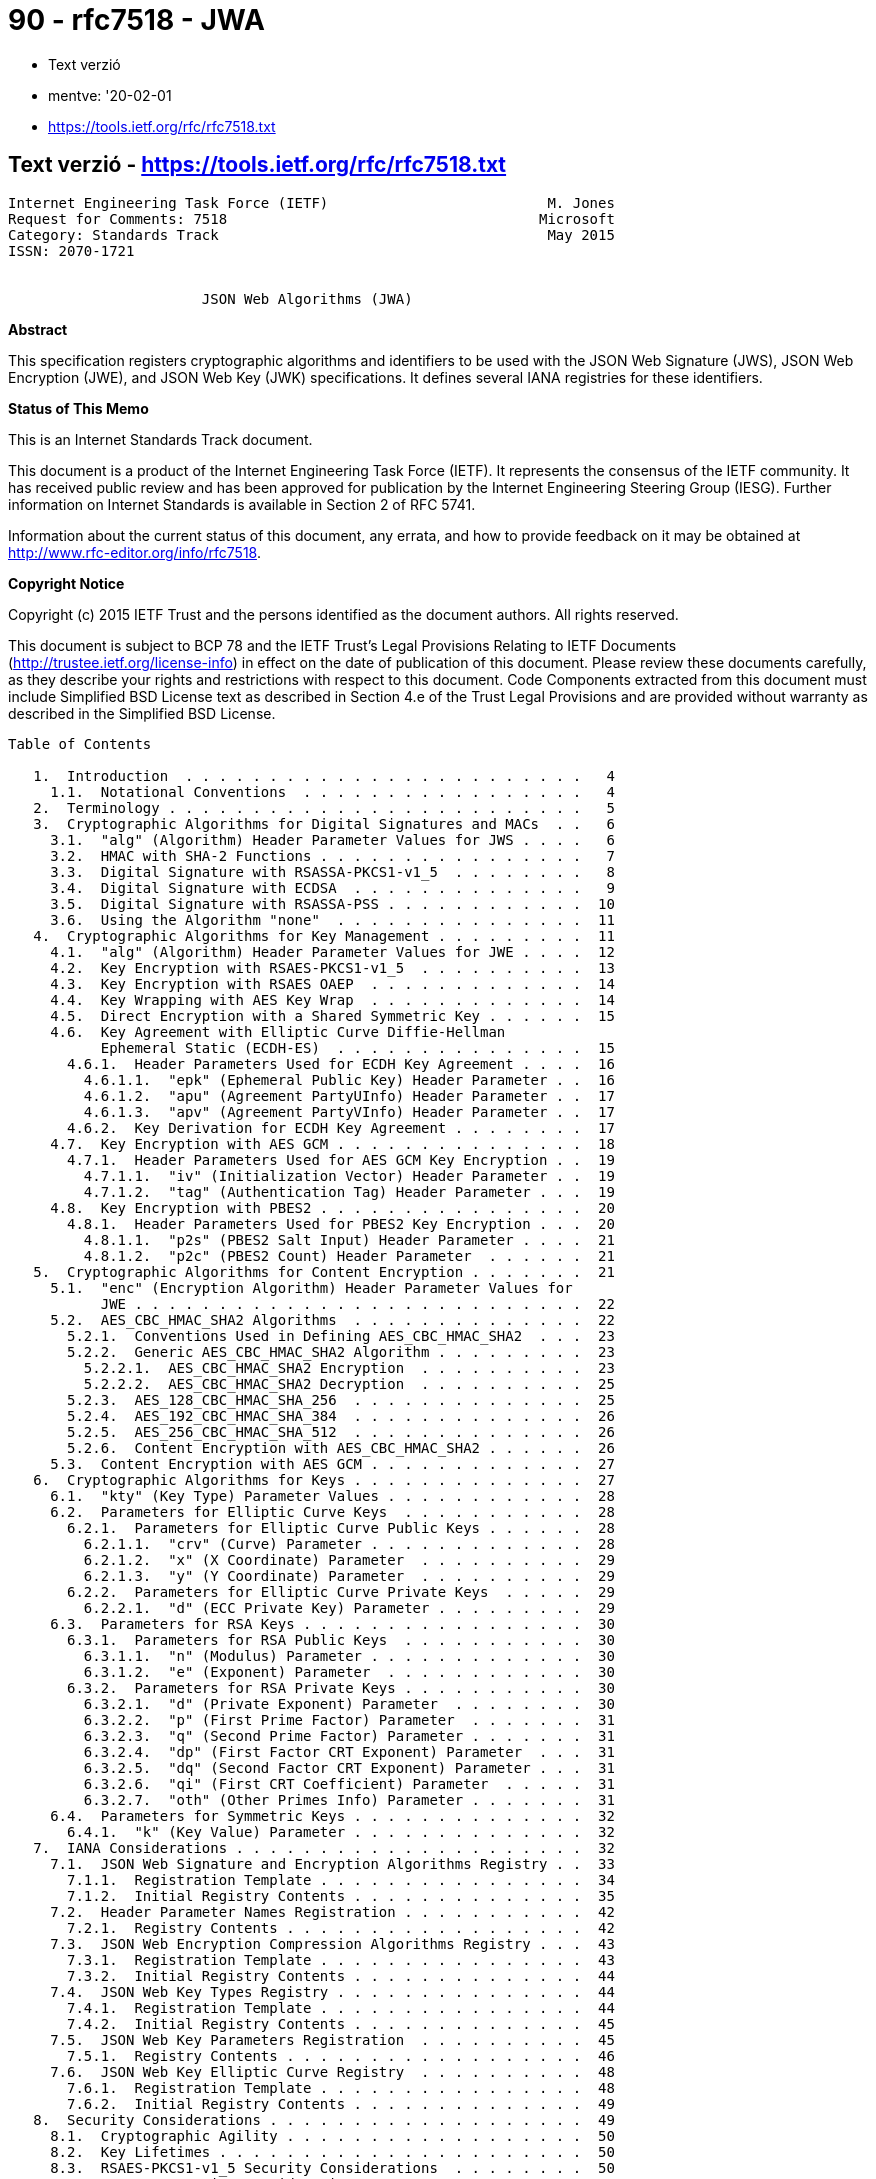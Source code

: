 
= 90 - rfc7518 - JWA

* Text verzió
* mentve: '20-02-01
* https://tools.ietf.org/rfc/rfc7518.txt

== Text verzió - https://tools.ietf.org/rfc/rfc7518.txt

[source,]
----
Internet Engineering Task Force (IETF)                          M. Jones
Request for Comments: 7518                                     Microsoft
Category: Standards Track                                       May 2015
ISSN: 2070-1721


                       JSON Web Algorithms (JWA)
----

*Abstract*

This specification registers cryptographic algorithms and identifiers to be used with the JSON Web Signature (JWS), JSON
Web Encryption (JWE), and JSON Web Key (JWK) specifications.  It defines several IANA registries for these identifiers.

*Status of This Memo*

This is an Internet Standards Track document.

This document is a product of the Internet Engineering Task Force (IETF).  It represents the consensus of the IETF
community.  It has received public review and has been approved for publication by the Internet Engineering Steering
Group (IESG).  Further information on Internet Standards is available in Section 2 of RFC 5741.

Information about the current status of this document, any errata, and how to provide feedback on it may be obtained at
http://www.rfc-editor.org/info/rfc7518.

*Copyright Notice*

Copyright (c) 2015 IETF Trust and the persons identified as the document authors.  All rights reserved.

This document is subject to BCP 78 and the IETF Trust's Legal Provisions Relating to IETF Documents
(http://trustee.ietf.org/license-info) in effect on the date of publication of this document.  Please review these
documents carefully, as they describe your rights and restrictions with respect to this document.  Code Components
extracted from this document must include Simplified BSD License text as described in Section 4.e of the Trust Legal
Provisions and are provided without warranty as described in the Simplified BSD License.

[source,]
----
Table of Contents

   1.  Introduction  . . . . . . . . . . . . . . . . . . . . . . . .   4
     1.1.  Notational Conventions  . . . . . . . . . . . . . . . . .   4
   2.  Terminology . . . . . . . . . . . . . . . . . . . . . . . . .   5
   3.  Cryptographic Algorithms for Digital Signatures and MACs  . .   6
     3.1.  "alg" (Algorithm) Header Parameter Values for JWS . . . .   6
     3.2.  HMAC with SHA-2 Functions . . . . . . . . . . . . . . . .   7
     3.3.  Digital Signature with RSASSA-PKCS1-v1_5  . . . . . . . .   8
     3.4.  Digital Signature with ECDSA  . . . . . . . . . . . . . .   9
     3.5.  Digital Signature with RSASSA-PSS . . . . . . . . . . . .  10
     3.6.  Using the Algorithm "none"  . . . . . . . . . . . . . . .  11
   4.  Cryptographic Algorithms for Key Management . . . . . . . . .  11
     4.1.  "alg" (Algorithm) Header Parameter Values for JWE . . . .  12
     4.2.  Key Encryption with RSAES-PKCS1-v1_5  . . . . . . . . . .  13
     4.3.  Key Encryption with RSAES OAEP  . . . . . . . . . . . . .  14
     4.4.  Key Wrapping with AES Key Wrap  . . . . . . . . . . . . .  14
     4.5.  Direct Encryption with a Shared Symmetric Key . . . . . .  15
     4.6.  Key Agreement with Elliptic Curve Diffie-Hellman
           Ephemeral Static (ECDH-ES)  . . . . . . . . . . . . . . .  15
       4.6.1.  Header Parameters Used for ECDH Key Agreement . . . .  16
         4.6.1.1.  "epk" (Ephemeral Public Key) Header Parameter . .  16
         4.6.1.2.  "apu" (Agreement PartyUInfo) Header Parameter . .  17
         4.6.1.3.  "apv" (Agreement PartyVInfo) Header Parameter . .  17
       4.6.2.  Key Derivation for ECDH Key Agreement . . . . . . . .  17
     4.7.  Key Encryption with AES GCM . . . . . . . . . . . . . . .  18
       4.7.1.  Header Parameters Used for AES GCM Key Encryption . .  19
         4.7.1.1.  "iv" (Initialization Vector) Header Parameter . .  19
         4.7.1.2.  "tag" (Authentication Tag) Header Parameter . . .  19
     4.8.  Key Encryption with PBES2 . . . . . . . . . . . . . . . .  20
       4.8.1.  Header Parameters Used for PBES2 Key Encryption . . .  20
         4.8.1.1.  "p2s" (PBES2 Salt Input) Header Parameter . . . .  21
         4.8.1.2.  "p2c" (PBES2 Count) Header Parameter  . . . . . .  21
   5.  Cryptographic Algorithms for Content Encryption . . . . . . .  21
     5.1.  "enc" (Encryption Algorithm) Header Parameter Values for
           JWE . . . . . . . . . . . . . . . . . . . . . . . . . . .  22
     5.2.  AES_CBC_HMAC_SHA2 Algorithms  . . . . . . . . . . . . . .  22
       5.2.1.  Conventions Used in Defining AES_CBC_HMAC_SHA2  . . .  23
       5.2.2.  Generic AES_CBC_HMAC_SHA2 Algorithm . . . . . . . . .  23
         5.2.2.1.  AES_CBC_HMAC_SHA2 Encryption  . . . . . . . . . .  23
         5.2.2.2.  AES_CBC_HMAC_SHA2 Decryption  . . . . . . . . . .  25
       5.2.3.  AES_128_CBC_HMAC_SHA_256  . . . . . . . . . . . . . .  25
       5.2.4.  AES_192_CBC_HMAC_SHA_384  . . . . . . . . . . . . . .  26
       5.2.5.  AES_256_CBC_HMAC_SHA_512  . . . . . . . . . . . . . .  26
       5.2.6.  Content Encryption with AES_CBC_HMAC_SHA2 . . . . . .  26
     5.3.  Content Encryption with AES GCM . . . . . . . . . . . . .  27
   6.  Cryptographic Algorithms for Keys . . . . . . . . . . . . . .  27
     6.1.  "kty" (Key Type) Parameter Values . . . . . . . . . . . .  28
     6.2.  Parameters for Elliptic Curve Keys  . . . . . . . . . . .  28
       6.2.1.  Parameters for Elliptic Curve Public Keys . . . . . .  28
         6.2.1.1.  "crv" (Curve) Parameter . . . . . . . . . . . . .  28
         6.2.1.2.  "x" (X Coordinate) Parameter  . . . . . . . . . .  29
         6.2.1.3.  "y" (Y Coordinate) Parameter  . . . . . . . . . .  29
       6.2.2.  Parameters for Elliptic Curve Private Keys  . . . . .  29
         6.2.2.1.  "d" (ECC Private Key) Parameter . . . . . . . . .  29
     6.3.  Parameters for RSA Keys . . . . . . . . . . . . . . . . .  30
       6.3.1.  Parameters for RSA Public Keys  . . . . . . . . . . .  30
         6.3.1.1.  "n" (Modulus) Parameter . . . . . . . . . . . . .  30
         6.3.1.2.  "e" (Exponent) Parameter  . . . . . . . . . . . .  30
       6.3.2.  Parameters for RSA Private Keys . . . . . . . . . . .  30
         6.3.2.1.  "d" (Private Exponent) Parameter  . . . . . . . .  30
         6.3.2.2.  "p" (First Prime Factor) Parameter  . . . . . . .  31
         6.3.2.3.  "q" (Second Prime Factor) Parameter . . . . . . .  31
         6.3.2.4.  "dp" (First Factor CRT Exponent) Parameter  . . .  31
         6.3.2.5.  "dq" (Second Factor CRT Exponent) Parameter . . .  31
         6.3.2.6.  "qi" (First CRT Coefficient) Parameter  . . . . .  31
         6.3.2.7.  "oth" (Other Primes Info) Parameter . . . . . . .  31
     6.4.  Parameters for Symmetric Keys . . . . . . . . . . . . . .  32
       6.4.1.  "k" (Key Value) Parameter . . . . . . . . . . . . . .  32
   7.  IANA Considerations . . . . . . . . . . . . . . . . . . . . .  32
     7.1.  JSON Web Signature and Encryption Algorithms Registry . .  33
       7.1.1.  Registration Template . . . . . . . . . . . . . . . .  34
       7.1.2.  Initial Registry Contents . . . . . . . . . . . . . .  35
     7.2.  Header Parameter Names Registration . . . . . . . . . . .  42
       7.2.1.  Registry Contents . . . . . . . . . . . . . . . . . .  42
     7.3.  JSON Web Encryption Compression Algorithms Registry . . .  43
       7.3.1.  Registration Template . . . . . . . . . . . . . . . .  43
       7.3.2.  Initial Registry Contents . . . . . . . . . . . . . .  44
     7.4.  JSON Web Key Types Registry . . . . . . . . . . . . . . .  44
       7.4.1.  Registration Template . . . . . . . . . . . . . . . .  44
       7.4.2.  Initial Registry Contents . . . . . . . . . . . . . .  45
     7.5.  JSON Web Key Parameters Registration  . . . . . . . . . .  45
       7.5.1.  Registry Contents . . . . . . . . . . . . . . . . . .  46
     7.6.  JSON Web Key Elliptic Curve Registry  . . . . . . . . . .  48
       7.6.1.  Registration Template . . . . . . . . . . . . . . . .  48
       7.6.2.  Initial Registry Contents . . . . . . . . . . . . . .  49
   8.  Security Considerations . . . . . . . . . . . . . . . . . . .  49
     8.1.  Cryptographic Agility . . . . . . . . . . . . . . . . . .  50
     8.2.  Key Lifetimes . . . . . . . . . . . . . . . . . . . . . .  50
     8.3.  RSAES-PKCS1-v1_5 Security Considerations  . . . . . . . .  50
     8.4.  AES GCM Security Considerations . . . . . . . . . . . . .  50
     8.5.  Unsecured JWS Security Considerations . . . . . . . . . .  51
     8.6.  Denial-of-Service Attacks . . . . . . . . . . . . . . . .  51
     8.7.  Reusing Key Material when Encrypting Keys . . . . . . . .  51
     8.8.  Password Considerations . . . . . . . . . . . . . . . . .  52
     8.9.  Key Entropy and Random Values . . . . . . . . . . . . . .  52
     8.10. Differences between Digital Signatures and MACs . . . . .  52
     8.11. Using Matching Algorithm Strengths  . . . . . . . . . . .  53
     8.12. Adaptive Chosen-Ciphertext Attacks  . . . . . . . . . . .  53
     8.13. Timing Attacks  . . . . . . . . . . . . . . . . . . . . .  53
     8.14. RSA Private Key Representations and Blinding  . . . . . .  53
   9.  Internationalization Considerations . . . . . . . . . . . . .  53
   10. References  . . . . . . . . . . . . . . . . . . . . . . . . .  53
     10.1.  Normative References . . . . . . . . . . . . . . . . . .  53
     10.2.  Informative References . . . . . . . . . . . . . . . . .  56
   Appendix A.  Algorithm Identifier Cross-Reference . . . . . . . .  59
     A.1.  Digital Signature/MAC Algorithm Identifier Cross-
           Reference . . . . . . . . . . . . . . . . . . . . . . . .  60
     A.2.  Key Management Algorithm Identifier Cross-Reference . . .  61
     A.3.  Content Encryption Algorithm Identifier Cross-Reference .  62
   Appendix B.  Test Cases for AES_CBC_HMAC_SHA2 Algorithms  . . . .  62
     B.1.  Test Cases for AES_128_CBC_HMAC_SHA_256 . . . . . . . . .  63
     B.2.  Test Cases for AES_192_CBC_HMAC_SHA_384 . . . . . . . . .  64
     B.3.  Test Cases for AES_256_CBC_HMAC_SHA_512 . . . . . . . . .  65
   Appendix C.  Example ECDH-ES Key Agreement Computation  . . . . .  66
   Acknowledgements  . . . . . . . . . . . . . . . . . . . . . . . .  69
   Author's Address  . . . . . . . . . . . . . . . . . . . . . . . .  69
----

== 1.  Introduction

This specification registers cryptographic algorithms and identifiers to be used with the JSON Web Signature (JWS)
[JWS], JSON Web Encryption (JWE) [JWE], and JSON Web Key (JWK) [JWK] specifications. It defines several IANA registries
for these identifiers.  All these specifications utilize JSON-based [RFC7159] data structures.  This specification also
describes the semantics and operations that are specific to these algorithms and key types.

Registering the algorithms and identifiers here, rather than in the JWS, JWE, and JWK specifications, is intended to
allow them to remain unchanged in the face of changes in the set of Required, Recommended, Optional, and Deprecated
algorithms over time.  This also allows changes to the JWS, JWE, and JWK specifications without changing this document.

Names defined by this specification are short because a core goal is for the resulting representations to be compact.

1.1.  Notational Conventions

The key words "MUST", "MUST NOT", "REQUIRED", "SHALL", "SHALL NOT", "SHOULD", "SHOULD NOT", "RECOMMENDED", "NOT
RECOMMENDED", "MAY", and "OPTIONAL" in this document are to be interpreted as described in "Key words for use in RFCs to
Indicate Requirement Levels" [RFC2119].

The interpretation should only be applied when the terms appear in all capital letters.

BASE64URL(OCTETS) denotes the base64url encoding of OCTETS, per Section 2 of [JWS].

UTF8(STRING) denotes the octets of the UTF-8 [RFC3629] representation of STRING, where STRING is a sequence of zero or
more Unicode [UNICODE] characters.

ASCII(STRING) denotes the octets of the ASCII [RFC20] representation of STRING, where STRING is a sequence of zero or
more ASCII characters.

The concatenation of two values A and B is denoted as A || B.

== 2.  Terminology

The terms "JSON Web Signature (JWS)", "Base64url Encoding", "Header Parameter", "JOSE Header", "JWS Payload", "JWS
Protected Header", "JWS Signature", "JWS Signing Input", and "Unsecured JWS" are defined by the JWS specification [JWS].

The terms "JSON Web Encryption (JWE)", "Additional Authenticated Data (AAD)", "Authentication Tag", "Content Encryption
Key (CEK)", "Direct Encryption", "Direct Key Agreement", "JWE Authentication Tag", "JWE Ciphertext", "JWE Encrypted
Key", "JWE Initialization Vector", "JWE Protected Header", "Key Agreement with Key Wrapping", "Key Encryption", "Key
Management Mode", and "Key Wrapping" are defined by the JWE specification [JWE].

The terms "JSON Web Key (JWK)" and "JWK Set" are defined by the JWK specification [JWK].

The terms "Ciphertext", "Digital Signature", "Initialization Vector", "Message Authentication Code (MAC)", and
"Plaintext" are defined by the "Internet Security Glossary, Version 2" [RFC4949].

This term is defined by this specification:

* Base64urlUInt: The representation of a positive or zero integer value as the base64url encoding of the value's
  unsigned big-endian representation as an octet sequence.  The octet sequence MUST utilize the minimum number of octets
  needed to represent the value.  Zero is represented as BASE64URL(single zero-valued octet), which is "AA".

== 3.  Cryptographic Algorithms for Digital Signatures and MACs

JWS uses cryptographic algorithms to digitally sign or create a MAC of the contents of the JWS Protected Header and the
JWS Payload.

3.1.  "alg" (Algorithm) Header Parameter Values for JWS

The table below is the set of "alg" (algorithm) Header Parameter values defined by this specification for use with JWS,
each of which is explained in more detail in the following sections:

[source,]
----
+--------------+-------------------------------+--------------------+
| "alg" Param  | Digital Signature or MAC      | Implementation     |
| Value        | Algorithm                     | Requirements       |
+--------------+-------------------------------+--------------------+
| HS256        | HMAC using SHA-256            | Required           |
| HS384        | HMAC using SHA-384            | Optional           |
| HS512        | HMAC using SHA-512            | Optional           |
| RS256        | RSASSA-PKCS1-v1_5 using       | Recommended        |
|              | SHA-256                       |                    |
| RS384        | RSASSA-PKCS1-v1_5 using       | Optional           |
|              | SHA-384                       |                    |
| RS512        | RSASSA-PKCS1-v1_5 using       | Optional           |
|              | SHA-512                       |                    |
| ES256        | ECDSA using P-256 and SHA-256 | Recommended+       |
| ES384        | ECDSA using P-384 and SHA-384 | Optional           |
| ES512        | ECDSA using P-521 and SHA-512 | Optional           |
| PS256        | RSASSA-PSS using SHA-256 and  | Optional           |
|              | MGF1 with SHA-256             |                    |
| PS384        | RSASSA-PSS using SHA-384 and  | Optional           |
|              | MGF1 with SHA-384             |                    |
| PS512        | RSASSA-PSS using SHA-512 and  | Optional           |
|              | MGF1 with SHA-512             |                    |
| none         | No digital signature or MAC   | Optional           |
|              | performed                     |                    |
+--------------+-------------------------------+--------------------+
----

The use of "+" in the Implementation Requirements column indicates that the requirement strength is likely to be
increased in a future version of the specification.

See Appendix A.1 for a table cross-referencing the JWS digital signature and MAC "alg" (algorithm) values defined in
this specification with the equivalent identifiers used by other standards and software packages.

3.2.  HMAC with SHA-2 Functions

Hash-based Message Authentication Codes (HMACs) enable one to use a secret plus a cryptographic hash function to
generate a MAC.  This can be used to demonstrate that whoever generated the MAC was in possession of the MAC key.  The
algorithm for implementing and validating HMACs is provided in RFC 2104 [RFC2104].

A key of the same size as the hash output (for instance, 256 bits for "HS256") or larger MUST be used with this
algorithm.  (This requirement is based on Section 5.3.4 (Security Effect of the HMAC Key) of NIST SP 800-117
[NIST.800-107], which states that the effective security strength is the minimum of the security strength of the key and
two times the size of the internal hash value.)

The HMAC SHA-256 MAC is generated per RFC 2104, using SHA-256 as the hash algorithm "H", using the JWS Signing Input as
the "text" value, and using the shared key.  The HMAC output value is the JWS Signature.

The following "alg" (algorithm) Header Parameter values are used to indicate that the JWS Signature is an HMAC value
computed using the corresponding algorithm:

[source,]
----
+-------------------+--------------------+
| "alg" Param Value | MAC Algorithm      |
+-------------------+--------------------+
| HS256             | HMAC using SHA-256 |
| HS384             | HMAC using SHA-384 |
| HS512             | HMAC using SHA-512 |
+-------------------+--------------------+
----

The HMAC SHA-256 MAC for a JWS is validated by computing an HMAC value per RFC 2104, using SHA-256 as the hash algorithm
"H", using the received JWS Signing Input as the "text" value, and using the shared key.  This computed HMAC value is
then compared to the result of base64url decoding the received encoded JWS Signature value.  The comparison of the
computed HMAC value to the JWS Signature value MUST be done in a constant-time manner to thwart timing attacks.
Alternatively, the computed HMAC value can be base64url encoded and compared to the received encoded JWS Signature value
(also in a constant-time manner), as this comparison produces the same result as comparing the unencoded values.  In
either case, if the values match, the HMAC has been validated.

Securing content and validation with the HMAC SHA-384 and HMAC SHA-512 algorithms is performed identically to the
procedure for HMAC SHA-256 -- just using the corresponding hash algorithms with correspondingly larger minimum key sizes
and result values: 384 bits each for HMAC SHA-384 and 512 bits each for HMAC SHA-512.

An example using this algorithm is shown in Appendix A.1 of [JWS].

== 3.3.  Digital Signature with RSASSA-PKCS1-v1_5

This section defines the use of the RSASSA-PKCS1-v1_5 digital signature algorithm as defined in Section 8.2 of RFC 3447
[RFC3447] (commonly known as PKCS #1), using SHA-2 [SHS] hash functions.

A key of size 2048 bits or larger MUST be used with these algorithms.

The RSASSA-PKCS1-v1_5 SHA-256 digital signature is generated as follows: generate a digital signature of the JWS Signing
Input using RSASSA-PKCS1-v1_5-SIGN and the SHA-256 hash function with the desired private key.  This is the JWS
Signature value.

The following "alg" (algorithm) Header Parameter values are used to indicate that the JWS Signature is a digital
signature value computed using the corresponding algorithm:

[source,]
----
+-------------------+---------------------------------+
| "alg" Param Value | Digital Signature Algorithm     |
+-------------------+---------------------------------+
| RS256             | RSASSA-PKCS1-v1_5 using SHA-256 |
| RS384             | RSASSA-PKCS1-v1_5 using SHA-384 |
| RS512             | RSASSA-PKCS1-v1_5 using SHA-512 |
+-------------------+---------------------------------+
----

The RSASSA-PKCS1-v1_5 SHA-256 digital signature for a JWS is validated as follows: submit the JWS Signing Input, the JWS
Signature, and the public key corresponding to the private key used by the signer to the RSASSA-PKCS1-v1_5-VERIFY
algorithm using SHA-256 as the hash function.

Signing and validation with the RSASSA-PKCS1-v1_5 SHA-384 and RSASSA- PKCS1-v1_5 SHA-512 algorithms is performed
identically to the procedure for RSASSA-PKCS1-v1_5 SHA-256 -- just using the corresponding hash algorithms instead of
SHA-256.

An example using this algorithm is shown in Appendix A.2 of [JWS].

3.4.  Digital Signature with ECDSA

The Elliptic Curve Digital Signature Algorithm (ECDSA) [DSS] provides for the use of Elliptic Curve Cryptography, which
is able to provide equivalent security to RSA cryptography but using shorter key sizes and with greater processing speed
for many operations.  This means that ECDSA digital signatures will be substantially smaller in terms of length than
equivalently strong RSA digital signatures.

This specification defines the use of ECDSA with the P-256 curve and the SHA-256 cryptographic hash function, ECDSA with
the P-384 curve and the SHA-384 hash function, and ECDSA with the P-521 curve and the SHA-512 hash function.  The P-256,
P-384, and P-521 curves are defined in [DSS].

The ECDSA P-256 SHA-256 digital signature is generated as follows:

1.  Generate a digital signature of the JWS Signing Input using ECDSA P-256 SHA-256 with the desired private key.  The
    output will be the pair (R, S), where R and S are 256-bit unsigned integers.

2.  Turn R and S into octet sequences in big-endian order, with each array being be 32 octets long.  The octet sequence
    representations MUST NOT be shortened to omit any leading zero octets contained in the values.

3.  Concatenate the two octet sequences in the order R and then S. (Note that many ECDSA implementations will directly
    produce this concatenation as their output.)

4.  The resulting 64-octet sequence is the JWS Signature value.

The following "alg" (algorithm) Header Parameter values are used to indicate that the JWS Signature is a digital
signature value computed using the corresponding algorithm:

[source,]
----
+-------------------+-------------------------------+
| "alg" Param Value | Digital Signature Algorithm   |
+-------------------+-------------------------------+
| ES256             | ECDSA using P-256 and SHA-256 |
| ES384             | ECDSA using P-384 and SHA-384 |
| ES512             | ECDSA using P-521 and SHA-512 |
+-------------------+-------------------------------+
----

The ECDSA P-256 SHA-256 digital signature for a JWS is validated as follows:

1.  The JWS Signature value MUST be a 64-octet sequence.  If it is not a 64-octet sequence, the validation has failed.

2.  Split the 64-octet sequence into two 32-octet sequences.  The first octet sequence represents R and the second S.
    The values R and S are represented as octet sequences using the Integer-to- OctetString Conversion defined in
    Section 2.3.7 of SEC1 [SEC1] (in big-endian octet order).

3.  Submit the JWS Signing Input, R, S, and the public key (x, y) to the ECDSA P-256 SHA-256 validator.

Signing and validation with the ECDSA P-384 SHA-384 and ECDSA P-521 SHA-512 algorithms is performed identically to the
procedure for ECDSA P-256 SHA-256 -- just using the corresponding hash algorithms with correspondingly larger result
values.  For ECDSA P-384 SHA-384, R and S will be 384 bits each, resulting in a 96-octet sequence.  For ECDSA P-521
SHA-512, R and S will be 521 bits each, resulting in a 132-octet sequence.  (Note that the Integer-to-OctetString
Conversion defined in Section 2.3.7 of SEC1 [SEC1] used to represent R and S as octet sequences adds zero-valued
high-order padding bits when needed to round the size up to a multiple of 8 bits; thus, each 521-bit integer is
represented using 528 bits in 66 octets.)

Examples using these algorithms are shown in Appendices A.3 and A.4 of [JWS].

== 3.5.  Digital Signature with RSASSA-PSS

This section defines the use of the RSASSA-PSS digital signature algorithm as defined in Section 8.1 of RFC 3447
[RFC3447] with the MGF1 mask generation function and SHA-2 hash functions, always using the same hash function for both
the RSASSA-PSS hash function and the MGF1 hash function.  The size of the salt value is the same size as the hash
function output.  All other algorithm parameters use the defaults specified in Appendix A.2.3 of RFC 3447.

A key of size 2048 bits or larger MUST be used with this algorithm.

The RSASSA-PSS SHA-256 digital signature is generated as follows: generate a digital signature of the JWS Signing Input
using RSASSA- PSS-SIGN, the SHA-256 hash function, and the MGF1 mask generation function with SHA-256 with the desired
private key.  This is the JWS Signature value.

The following "alg" (algorithm) Header Parameter values are used to indicate that the JWS Signature is a digital
signature value computed using the corresponding algorithm:

[source,]
----
+-------------------+-----------------------------------------------+
| "alg" Param Value | Digital Signature Algorithm                   |
+-------------------+-----------------------------------------------+
| PS256             | RSASSA-PSS using SHA-256 and MGF1 with        |
|                   | SHA-256                                       |
| PS384             | RSASSA-PSS using SHA-384 and MGF1 with        |
|                   | SHA-384                                       |
| PS512             | RSASSA-PSS using SHA-512 and MGF1 with        |
|                   | SHA-512                                       |
+-------------------+-----------------------------------------------+
----

The RSASSA-PSS SHA-256 digital signature for a JWS is validated as follows: submit the JWS Signing Input, the JWS
Signature, and the public key corresponding to the private key used by the signer to the RSASSA-PSS-VERIFY algorithm
using SHA-256 as the hash function and using MGF1 as the mask generation function with SHA-256.

Signing and validation with the RSASSA-PSS SHA-384 and RSASSA-PSS SHA-512 algorithms is performed identically to the
procedure for RSASSA-PSS SHA-256 -- just using the alternative hash algorithm in both roles.

== 3.6.  Using the Algorithm "none"

JWSs MAY also be created that do not provide integrity protection. Such a JWS is called an Unsecured JWS.  An Unsecured
JWS uses the "alg" value "none" and is formatted identically to other JWSs, but MUST use the empty octet sequence as its
JWS Signature value. Recipients MUST verify that the JWS Signature value is the empty octet sequence.

Implementations that support Unsecured JWSs MUST NOT accept such objects as valid unless the application specifies that
it is acceptable for a specific object to not be integrity protected. Implementations MUST NOT accept Unsecured JWSs by
default.  In order to mitigate downgrade attacks, applications MUST NOT signal acceptance of Unsecured JWSs at a global
level, and SHOULD signal acceptance on a per-object basis.  See Section 8.5 for security considerations associated with
using this algorithm.

== 4.  Cryptographic Algorithms for Key Management

JWE uses cryptographic algorithms to encrypt or determine the Content Encryption Key (CEK).

== 4.1.  "alg" (Algorithm) Header Parameter Values for JWE

   The table below is the set of "alg" (algorithm) Header Parameter
   values that are defined by this specification for use with JWE.
   These algorithms are used to encrypt the CEK, producing the JWE
   Encrypted Key, or to use key agreement to agree upon the CEK.

   +--------------------+--------------------+--------+----------------+
   | "alg" Param Value  | Key Management     | More   | Implementation |
   |                    | Algorithm          | Header | Requirements   |
   |                    |                    | Params |                |
   +--------------------+--------------------+--------+----------------+
   | RSA1_5             | RSAES-PKCS1-v1_5   | (none) | Recommended-   |
   | RSA-OAEP           | RSAES OAEP using   | (none) | Recommended+   |
   |                    | default parameters |        |                |
   | RSA-OAEP-256       | RSAES OAEP using   | (none) | Optional       |
   |                    | SHA-256 and MGF1   |        |                |
   |                    | with SHA-256       |        |                |
   | A128KW             | AES Key Wrap with  | (none) | Recommended    |
   |                    | default initial    |        |                |
   |                    | value using        |        |                |
   |                    | 128-bit key        |        |                |
   | A192KW             | AES Key Wrap with  | (none) | Optional       |
   |                    | default initial    |        |                |
   |                    | value using        |        |                |
   |                    | 192-bit key        |        |                |
   | A256KW             | AES Key Wrap with  | (none) | Recommended    |
   |                    | default initial    |        |                |
   |                    | value using        |        |                |
   |                    | 256-bit key        |        |                |
   | dir                | Direct use of a    | (none) | Recommended    |
   |                    | shared symmetric   |        |                |
   |                    | key as the CEK     |        |                |
   | ECDH-ES            | Elliptic Curve     | "epk", | Recommended+   |
   |                    | Diffie-Hellman     | "apu", |                |
   |                    | Ephemeral Static   | "apv"  |                |
   |                    | key agreement      |        |                |
   |                    | using Concat KDF   |        |                |
   | ECDH-ES+A128KW     | ECDH-ES using      | "epk", | Recommended    |
   |                    | Concat KDF and CEK | "apu", |                |
   |                    | wrapped with       | "apv"  |                |
   |                    | "A128KW"           |        |                |
   | ECDH-ES+A192KW     | ECDH-ES using      | "epk", | Optional       |
   |                    | Concat KDF and CEK | "apu", |                |
   |                    | wrapped with       | "apv"  |                |
   |                    | "A192KW"           |        |                |





Jones                        Standards Track                   [Page 12]

RFC 7518                JSON Web Algorithms (JWA)               May 2015


   | ECDH-ES+A256KW     | ECDH-ES using      | "epk", | Recommended    |
   |                    | Concat KDF and CEK | "apu", |                |
   |                    | wrapped with       | "apv"  |                |
   |                    | "A256KW"           |        |                |
   | A128GCMKW          | Key wrapping with  | "iv",  | Optional       |
   |                    | AES GCM using      | "tag"  |                |
   |                    | 128-bit key        |        |                |
   | A192GCMKW          | Key wrapping with  | "iv",  | Optional       |
   |                    | AES GCM using      | "tag"  |                |
   |                    | 192-bit key        |        |                |
   | A256GCMKW          | Key wrapping with  | "iv",  | Optional       |
   |                    | AES GCM using      | "tag"  |                |
   |                    | 256-bit key        |        |                |
   | PBES2-HS256+A128KW | PBES2 with HMAC    | "p2s", | Optional       |
   |                    | SHA-256 and        | "p2c"  |                |
   |                    | "A128KW" wrapping  |        |                |
   | PBES2-HS384+A192KW | PBES2 with HMAC    | "p2s", | Optional       |
   |                    | SHA-384 and        | "p2c"  |                |
   |                    | "A192KW" wrapping  |        |                |
   | PBES2-HS512+A256KW | PBES2 with HMAC    | "p2s", | Optional       |
   |                    | SHA-512 and        | "p2c"  |                |
   |                    | "A256KW" wrapping  |        |                |
   +--------------------+--------------------+--------+----------------+

   The More Header Params column indicates what additional Header
   Parameters are used by the algorithm, beyond "alg", which all use.
   All but "dir" and "ECDH-ES" also produce a JWE Encrypted Key value.

   The use of "+" in the Implementation Requirements column indicates
   that the requirement strength is likely to be increased in a future
   version of the specification.  The use of "-" indicates that the
   requirement strength is likely to be decreased in a future version of
   the specification.

   See Appendix A.2 for a table cross-referencing the JWE "alg"
   (algorithm) values defined in this specification with the equivalent
   identifiers used by other standards and software packages.

4.2.  Key Encryption with RSAES-PKCS1-v1_5

   This section defines the specifics of encrypting a JWE CEK with
   RSAES-PKCS1-v1_5 [RFC3447].  The "alg" (algorithm) Header Parameter
   value "RSA1_5" is used for this algorithm.

   A key of size 2048 bits or larger MUST be used with this algorithm.

   An example using this algorithm is shown in Appendix A.2 of [JWE].




Jones                        Standards Track                   [Page 13]

RFC 7518                JSON Web Algorithms (JWA)               May 2015


4.3.  Key Encryption with RSAES OAEP

   This section defines the specifics of encrypting a JWE CEK with RSAES
   using Optimal Asymmetric Encryption Padding (OAEP) [RFC3447].  Two
   sets of parameters for using OAEP are defined, which use different
   hash functions.  In the first case, the default parameters specified
   in Appendix A.2.1 of RFC 3447 are used.  (Those default parameters
   are the SHA-1 hash function and the MGF1 with SHA-1 mask generation
   function.)  In the second case, the SHA-256 hash function and the
   MGF1 with SHA-256 mask generation function are used.

   The following "alg" (algorithm) Header Parameter values are used to
   indicate that the JWE Encrypted Key is the result of encrypting the
   CEK using the corresponding algorithm:

   +-------------------+-----------------------------------------------+
   | "alg" Param Value | Key Management Algorithm                      |
   +-------------------+-----------------------------------------------+
   | RSA-OAEP          | RSAES OAEP using default parameters           |
   | RSA-OAEP-256      | RSAES OAEP using SHA-256 and MGF1 with        |
   |                   | SHA-256                                       |
   +-------------------+-----------------------------------------------+

   A key of size 2048 bits or larger MUST be used with these algorithms.
   (This requirement is based on Table 4 (Security-strength time frames)
   of NIST SP 800-57 [NIST.800-57], which requires 112 bits of security
   for new uses, and Table 2 (Comparable strengths) of the same, which
   states that 2048-bit RSA keys provide 112 bits of security.)

   An example using RSAES OAEP with the default parameters is shown in
   Appendix A.1 of [JWE].

4.4.  Key Wrapping with AES Key Wrap

   This section defines the specifics of encrypting a JWE CEK with the
   Advanced Encryption Standard (AES) Key Wrap Algorithm [RFC3394] using
   the default initial value specified in Section 2.2.3.1 of that
   document.













Jones                        Standards Track                   [Page 14]

RFC 7518                JSON Web Algorithms (JWA)               May 2015


   The following "alg" (algorithm) Header Parameter values are used to
   indicate that the JWE Encrypted Key is the result of encrypting the
   CEK using the corresponding algorithm and key size:

   +-----------------+-------------------------------------------------+
   | "alg" Param     | Key Management Algorithm                        |
   | Value           |                                                 |
   +-----------------+-------------------------------------------------+
   | A128KW          | AES Key Wrap with default initial value using   |
   |                 | 128-bit key                                     |
   | A192KW          | AES Key Wrap with default initial value using   |
   |                 | 192-bit key                                     |
   | A256KW          | AES Key Wrap with default initial value using   |
   |                 | 256-bit key                                     |
   +-----------------+-------------------------------------------------+

   An example using this algorithm is shown in Appendix A.3 of [JWE].

4.5.  Direct Encryption with a Shared Symmetric Key

   This section defines the specifics of directly performing symmetric
   key encryption without performing a key wrapping step.  In this case,
   the shared symmetric key is used directly as the Content Encryption
   Key (CEK) value for the "enc" algorithm.  An empty octet sequence is
   used as the JWE Encrypted Key value.  The "alg" (algorithm) Header
   Parameter value "dir" is used in this case.

   Refer to the security considerations on key lifetimes in Section 8.2
   and AES GCM in Section 8.4 when considering utilizing direct
   encryption.

4.6.  Key Agreement with Elliptic Curve Diffie-Hellman Ephemeral Static
      (ECDH-ES)

   This section defines the specifics of key agreement with Elliptic
   Curve Diffie-Hellman Ephemeral Static [RFC6090], in combination with
   the Concat KDF, as defined in Section 5.8.1 of [NIST.800-56A].  The
   key agreement result can be used in one of two ways:

   1.  directly as the Content Encryption Key (CEK) for the "enc"
       algorithm, in the Direct Key Agreement mode, or

   2.  as a symmetric key used to wrap the CEK with the "A128KW",
       "A192KW", or "A256KW" algorithms, in the Key Agreement with Key
       Wrapping mode.

   A new ephemeral public key value MUST be generated for each key
   agreement operation.



Jones                        Standards Track                   [Page 15]

RFC 7518                JSON Web Algorithms (JWA)               May 2015


   In Direct Key Agreement mode, the output of the Concat KDF MUST be a
   key of the same length as that used by the "enc" algorithm.  In this
   case, the empty octet sequence is used as the JWE Encrypted Key
   value.  The "alg" (algorithm) Header Parameter value "ECDH-ES" is
   used in the Direct Key Agreement mode.

   In Key Agreement with Key Wrapping mode, the output of the Concat KDF
   MUST be a key of the length needed for the specified key wrapping
   algorithm.  In this case, the JWE Encrypted Key is the CEK wrapped
   with the agreed-upon key.

   The following "alg" (algorithm) Header Parameter values are used to
   indicate that the JWE Encrypted Key is the result of encrypting the
   CEK using the result of the key agreement algorithm as the key
   encryption key for the corresponding key wrapping algorithm:

   +-----------------+-------------------------------------------------+
   | "alg" Param     | Key Management Algorithm                        |
   | Value           |                                                 |
   +-----------------+-------------------------------------------------+
   | ECDH-ES+A128KW  | ECDH-ES using Concat KDF and CEK wrapped with   |
   |                 | "A128KW"                                        |
   | ECDH-ES+A192KW  | ECDH-ES using Concat KDF and CEK wrapped with   |
   |                 | "A192KW"                                        |
   | ECDH-ES+A256KW  | ECDH-ES using Concat KDF and CEK wrapped with   |
   |                 | "A256KW"                                        |
   +-----------------+-------------------------------------------------+

4.6.1.  Header Parameters Used for ECDH Key Agreement

   The following Header Parameter names are used for key agreement as
   defined below.

4.6.1.1.  "epk" (Ephemeral Public Key) Header Parameter

   The "epk" (ephemeral public key) value created by the originator for
   the use in key agreement algorithms.  This key is represented as a
   JSON Web Key [JWK] public key value.  It MUST contain only public key
   parameters and SHOULD contain only the minimum JWK parameters
   necessary to represent the key; other JWK parameters included can be
   checked for consistency and honored, or they can be ignored.  This
   Header Parameter MUST be present and MUST be understood and processed
   by implementations when these algorithms are used.








Jones                        Standards Track                   [Page 16]

RFC 7518                JSON Web Algorithms (JWA)               May 2015


4.6.1.2.  "apu" (Agreement PartyUInfo) Header Parameter

   The "apu" (agreement PartyUInfo) value for key agreement algorithms
   using it (such as "ECDH-ES"), represented as a base64url-encoded
   string.  When used, the PartyUInfo value contains information about
   the producer.  Use of this Header Parameter is OPTIONAL.  This Header
   Parameter MUST be understood and processed by implementations when
   these algorithms are used.

4.6.1.3.  "apv" (Agreement PartyVInfo) Header Parameter

   The "apv" (agreement PartyVInfo) value for key agreement algorithms
   using it (such as "ECDH-ES"), represented as a base64url encoded
   string.  When used, the PartyVInfo value contains information about
   the recipient.  Use of this Header Parameter is OPTIONAL.  This
   Header Parameter MUST be understood and processed by implementations
   when these algorithms are used.

4.6.2.  Key Derivation for ECDH Key Agreement

   The key derivation process derives the agreed-upon key from the
   shared secret Z established through the ECDH algorithm, per
   Section 6.2.2.2 of [NIST.800-56A].

   Key derivation is performed using the Concat KDF, as defined in
   Section 5.8.1 of [NIST.800-56A], where the Digest Method is SHA-256.
   The Concat KDF parameters are set as follows:

   Z
      This is set to the representation of the shared secret Z as an
      octet sequence.

   keydatalen
      This is set to the number of bits in the desired output key.  For
      "ECDH-ES", this is length of the key used by the "enc" algorithm.
      For "ECDH-ES+A128KW", "ECDH-ES+A192KW", and "ECDH-ES+A256KW", this
      is 128, 192, and 256, respectively.

   AlgorithmID
      The AlgorithmID value is of the form Datalen || Data, where Data
      is a variable-length string of zero or more octets, and Datalen is
      a fixed-length, big-endian 32-bit counter that indicates the
      length (in octets) of Data.  In the Direct Key Agreement case,
      Data is set to the octets of the ASCII representation of the "enc"
      Header Parameter value.  In the Key Agreement with Key Wrapping
      case, Data is set to the octets of the ASCII representation of the
      "alg" (algorithm) Header Parameter value.




Jones                        Standards Track                   [Page 17]

RFC 7518                JSON Web Algorithms (JWA)               May 2015


   PartyUInfo
      The PartyUInfo value is of the form Datalen || Data, where Data is
      a variable-length string of zero or more octets, and Datalen is a
      fixed-length, big-endian 32-bit counter that indicates the length
      (in octets) of Data.  If an "apu" (agreement PartyUInfo) Header
      Parameter is present, Data is set to the result of base64url
      decoding the "apu" value and Datalen is set to the number of
      octets in Data.  Otherwise, Datalen is set to 0 and Data is set to
      the empty octet sequence.

   PartyVInfo
      The PartyVInfo value is of the form Datalen || Data, where Data is
      a variable-length string of zero or more octets, and Datalen is a
      fixed-length, big-endian 32-bit counter that indicates the length
      (in octets) of Data.  If an "apv" (agreement PartyVInfo) Header
      Parameter is present, Data is set to the result of base64url
      decoding the "apv" value and Datalen is set to the number of
      octets in Data.  Otherwise, Datalen is set to 0 and Data is set to
      the empty octet sequence.

   SuppPubInfo
      This is set to the keydatalen represented as a 32-bit big-endian
      integer.

   SuppPrivInfo
      This is set to the empty octet sequence.

   Applications need to specify how the "apu" and "apv" Header
   Parameters are used for that application.  The "apu" and "apv" values
   MUST be distinct, when used.  Applications wishing to conform to
   [NIST.800-56A] need to provide values that meet the requirements of
   that document, e.g., by using values that identify the producer and
   consumer.  Alternatively, applications MAY conduct key derivation in
   a manner similar to "Diffie-Hellman Key Agreement Method" [RFC2631]:
   in that case, the "apu" parameter MAY either be omitted or represent
   a random 512-bit value (analogous to PartyAInfo in Ephemeral-Static
   mode in RFC 2631) and the "apv" parameter SHOULD NOT be present.

   See Appendix C for an example key agreement computation using this
   method.

4.7.  Key Encryption with AES GCM

   This section defines the specifics of encrypting a JWE Content
   Encryption Key (CEK) with Advanced Encryption Standard (AES) in
   Galois/Counter Mode (GCM) ([AES] and [NIST.800-38D]).





Jones                        Standards Track                   [Page 18]

RFC 7518                JSON Web Algorithms (JWA)               May 2015


   Use of an Initialization Vector (IV) of size 96 bits is REQUIRED with
   this algorithm.  The IV is represented in base64url-encoded form as
   the "iv" (initialization vector) Header Parameter value.

   The Additional Authenticated Data value used is the empty octet
   string.

   The requested size of the Authentication Tag output MUST be 128 bits,
   regardless of the key size.

   The JWE Encrypted Key value is the ciphertext output.

   The Authentication Tag output is represented in base64url-encoded
   form as the "tag" (authentication tag) Header Parameter value.

   The following "alg" (algorithm) Header Parameter values are used to
   indicate that the JWE Encrypted Key is the result of encrypting the
   CEK using the corresponding algorithm and key size:

    +-------------------+---------------------------------------------+
    | "alg" Param Value | Key Management Algorithm                    |
    +-------------------+---------------------------------------------+
    | A128GCMKW         | Key wrapping with AES GCM using 128-bit key |
    | A192GCMKW         | Key wrapping with AES GCM using 192-bit key |
    | A256GCMKW         | Key wrapping with AES GCM using 256-bit key |
    +-------------------+---------------------------------------------+

4.7.1.  Header Parameters Used for AES GCM Key Encryption

   The following Header Parameters are used for AES GCM key encryption.

4.7.1.1.  "iv" (Initialization Vector) Header Parameter

   The "iv" (initialization vector) Header Parameter value is the
   base64url-encoded representation of the 96-bit IV value used for the
   key encryption operation.  This Header Parameter MUST be present and
   MUST be understood and processed by implementations when these
   algorithms are used.

4.7.1.2.  "tag" (Authentication Tag) Header Parameter

   The "tag" (authentication tag) Header Parameter value is the
   base64url-encoded representation of the 128-bit Authentication Tag
   value resulting from the key encryption operation.  This Header
   Parameter MUST be present and MUST be understood and processed by
   implementations when these algorithms are used.





Jones                        Standards Track                   [Page 19]

RFC 7518                JSON Web Algorithms (JWA)               May 2015


4.8.  Key Encryption with PBES2

   This section defines the specifics of performing password-based
   encryption of a JWE CEK, by first deriving a key encryption key from
   a user-supplied password using PBES2 schemes as specified in
   Section 6.2 of [RFC2898], then by encrypting the JWE CEK using the
   derived key.

   These algorithms use HMAC SHA-2 algorithms as the Pseudorandom
   Function (PRF) for the PBKDF2 key derivation and AES Key Wrap
   [RFC3394] for the encryption scheme.  The PBES2 password input is an
   octet sequence; if the password to be used is represented as a text
   string rather than an octet sequence, the UTF-8 encoding of the text
   string MUST be used as the octet sequence.  The salt parameter MUST
   be computed from the "p2s" (PBES2 salt input) Header Parameter value
   and the "alg" (algorithm) Header Parameter value as specified in the
   "p2s" definition below.  The iteration count parameter MUST be
   provided as the "p2c" (PBES2 count) Header Parameter value.  The
   algorithms respectively use HMAC SHA-256, HMAC SHA-384, and HMAC
   SHA-512 as the PRF and use 128-, 192-, and 256-bit AES Key Wrap keys.
   Their derived-key lengths respectively are 16, 24, and 32 octets.

   The following "alg" (algorithm) Header Parameter values are used to
   indicate that the JWE Encrypted Key is the result of encrypting the
   CEK using the result of the corresponding password-based encryption
   algorithm as the key encryption key for the corresponding key
   wrapping algorithm:

   +--------------------+----------------------------------------------+
   | "alg" Param Value  | Key Management Algorithm                     |
   +--------------------+----------------------------------------------+
   | PBES2-HS256+A128KW | PBES2 with HMAC SHA-256 and "A128KW"         |
   |                    | wrapping                                     |
   | PBES2-HS384+A192KW | PBES2 with HMAC SHA-384 and "A192KW"         |
   |                    | wrapping                                     |
   | PBES2-HS512+A256KW | PBES2 with HMAC SHA-512 and "A256KW"         |
   |                    | wrapping                                     |
   +--------------------+----------------------------------------------+

   See Appendix C of the JWK specification [JWK] for an example key
   encryption computation using "PBES2-HS256+A128KW".

4.8.1.  Header Parameters Used for PBES2 Key Encryption

   The following Header Parameters are used for Key Encryption with
   PBES2.





Jones                        Standards Track                   [Page 20]

RFC 7518                JSON Web Algorithms (JWA)               May 2015


4.8.1.1.  "p2s" (PBES2 Salt Input) Header Parameter

   The "p2s" (PBES2 salt input) Header Parameter encodes a Salt Input
   value, which is used as part of the PBKDF2 salt value.  The "p2s"
   value is BASE64URL(Salt Input).  This Header Parameter MUST be
   present and MUST be understood and processed by implementations when
   these algorithms are used.

   The salt expands the possible keys that can be derived from a given
   password.  A Salt Input value containing 8 or more octets MUST be
   used.  A new Salt Input value MUST be generated randomly for every
   encryption operation; see RFC 4086 [RFC4086] for considerations on
   generating random values.  The salt value used is (UTF8(Alg) || 0x00
   || Salt Input), where Alg is the "alg" (algorithm) Header Parameter
   value.

4.8.1.2.  "p2c" (PBES2 Count) Header Parameter

   The "p2c" (PBES2 count) Header Parameter contains the PBKDF2
   iteration count, represented as a positive JSON integer.  This Header
   Parameter MUST be present and MUST be understood and processed by
   implementations when these algorithms are used.

   The iteration count adds computational expense, ideally compounded by
   the possible range of keys introduced by the salt.  A minimum
   iteration count of 1000 is RECOMMENDED.

== 5.  Cryptographic Algorithms for Content Encryption

   JWE uses cryptographic algorithms to encrypt and integrity-protect
   the plaintext and to integrity-protect the Additional Authenticated
   Data.



















Jones                        Standards Track                   [Page 21]

RFC 7518                JSON Web Algorithms (JWA)               May 2015


5.1.  "enc" (Encryption Algorithm) Header Parameter Values for JWE

   The table below is the set of "enc" (encryption algorithm) Header
   Parameter values that are defined by this specification for use with
   JWE.

   +---------------+----------------------------------+----------------+
   | "enc" Param   | Content Encryption Algorithm     | Implementation |
   | Value         |                                  | Requirements   |
   +---------------+----------------------------------+----------------+
   | A128CBC-HS256 | AES_128_CBC_HMAC_SHA_256         | Required       |
   |               | authenticated encryption         |                |
   |               | algorithm, as defined in Section |                |
   |               | 5.2.3                            |                |
   | A192CBC-HS384 | AES_192_CBC_HMAC_SHA_384         | Optional       |
   |               | authenticated encryption         |                |
   |               | algorithm, as defined in Section |                |
   |               | 5.2.4                            |                |
   | A256CBC-HS512 | AES_256_CBC_HMAC_SHA_512         | Required       |
   |               | authenticated encryption         |                |
   |               | algorithm, as defined in Section |                |
   |               | 5.2.5                            |                |
   | A128GCM       | AES GCM using 128-bit key        | Recommended    |
   | A192GCM       | AES GCM using 192-bit key        | Optional       |
   | A256GCM       | AES GCM using 256-bit key        | Recommended    |
   +---------------+----------------------------------+----------------+

   All also use a JWE Initialization Vector value and produce JWE
   Ciphertext and JWE Authentication Tag values.

   See Appendix A.3 for a table cross-referencing the JWE "enc"
   (encryption algorithm) values defined in this specification with the
   equivalent identifiers used by other standards and software packages.

5.2.  AES_CBC_HMAC_SHA2 Algorithms

   This section defines a family of authenticated encryption algorithms
   built using a composition of AES [AES] in Cipher Block Chaining (CBC)
   mode [NIST.800-38A] with PKCS #7 padding operations per Section 6.3
   of [RFC5652] and HMAC ([RFC2104] and [SHS]) operations.  This
   algorithm family is called AES_CBC_HMAC_SHA2.  It also defines three
   instances of this family: the first using 128-bit CBC keys and HMAC
   SHA-256, the second using 192-bit CBC keys and HMAC SHA-384, and the
   third using 256-bit CBC keys and HMAC SHA-512.  Test cases for these
   algorithms can be found in Appendix B.






Jones                        Standards Track                   [Page 22]

RFC 7518                JSON Web Algorithms (JWA)               May 2015


   These algorithms are based upon "Authenticated Encryption with AES-
   CBC and HMAC-SHA" [AEAD-CBC-SHA], performing the same cryptographic
   computations, but with the Initialization Vector (IV) and
   Authentication Tag values remaining separate, rather than being
   concatenated with the ciphertext value in the output representation.
   This option is discussed in Appendix B of that specification.  This
   algorithm family is a generalization of the algorithm family in
   [AEAD-CBC-SHA] and can be used to implement those algorithms.

5.2.1.  Conventions Used in Defining AES_CBC_HMAC_SHA2

   We use the following notational conventions.

      CBC-PKCS7-ENC(X, P) denotes the AES-CBC encryption of P using PKCS
      #7 padding utilizing the cipher with the key X.
      MAC(Y, M) denotes the application of the MAC to the message M
      using the key Y.

5.2.2.  Generic AES_CBC_HMAC_SHA2 Algorithm

   This section defines AES_CBC_HMAC_SHA2 in a manner that is
   independent of the AES-CBC key size or hash function to be used.
   Sections 5.2.2.1 and 5.2.2.2 define the generic encryption and
   decryption algorithms.  Sections 5.2.3 through 5.2.5 define instances
   of AES_CBC_HMAC_SHA2 that specify those details.

5.2.2.1.  AES_CBC_HMAC_SHA2 Encryption

The authenticated encryption algorithm takes as input four octet strings: a secret key K, a plaintext P, Additional
Authenticated Data A, and an Initialization Vector IV.  The authenticated ciphertext value E and the Authentication Tag
value T are provided as outputs. The data in the plaintext are encrypted and authenticated, and the Additional
Authenticated Data are authenticated, but not encrypted.

The encryption process is as follows, or uses an equivalent set of steps:

1.  The secondary keys MAC_KEY and ENC_KEY are generated from the input key K as follows.  Each of these two keys is an
    octet string.
+
[source,]
----
MAC_KEY consists of the initial MAC_KEY_LEN octets of K, in order.
ENC_KEY consists of the final ENC_KEY_LEN octets of K, in order.
----
+
The number of octets in the input key K MUST be the sum of MAC_KEY_LEN and ENC_KEY_LEN.  The values of these parameters
are specified by the Authenticated Encryption algorithms in Sections 5.2.3 through 5.2.5.  Note that the MAC key comes
before the encryption key in the input key K; this is in the opposite order of the algorithm names in the identifier
"AES_CBC_HMAC_SHA2".

2.  The IV used is a 128-bit value generated randomly or pseudorandomly for use in the cipher.

3.  The plaintext is CBC encrypted using PKCS #7 padding using ENC_KEY as the key and the IV.  We denote the ciphertext
    output from this step as E.

4.  The octet string AL is equal to the number of bits in the Additional Authenticated Data A expressed as a 64-bit
    unsigned big-endian integer.

5.  A message Authentication Tag T is computed by applying HMAC [RFC2104] to the following data, in order:

      the Additional Authenticated Data A,
      the Initialization Vector IV,
      the ciphertext E computed in the previous step, and
      the octet string AL defined above.

   The string MAC_KEY is used as the MAC key.  We denote the output
   of the MAC computed in this step as M.  The first T_LEN octets of
   M are used as T.

6.  The ciphertext E and the Authentication Tag T are returned as the outputs of the authenticated encryption.

The encryption process can be illustrated as follows.  Here K, P, A,
IV, and E denote the key, plaintext, Additional Authenticated Data,
Initialization Vector, and ciphertext, respectively.

  MAC_KEY = initial MAC_KEY_LEN octets of K,
  ENC_KEY = final ENC_KEY_LEN octets of K,
  E = CBC-PKCS7-ENC(ENC_KEY, P),
  M = MAC(MAC_KEY, A || IV || E || AL),
  T = initial T_LEN octets of M.


5.2.2.2.  AES_CBC_HMAC_SHA2 Decryption

   The authenticated decryption operation has five inputs: K, A, IV, E,
   and T as defined above.  It has only a single output: either a
   plaintext value P or a special symbol FAIL that indicates that the
   inputs are not authentic.  The authenticated decryption algorithm is
   as follows, or uses an equivalent set of steps:

   1.  The secondary keys MAC_KEY and ENC_KEY are generated from the
       input key K as in Step 1 of Section 5.2.2.1.

   2.  The integrity and authenticity of A and E are checked by
       computing an HMAC with the inputs as in Step 5 of
       Section 5.2.2.1.  The value T, from the previous step, is
       compared to the first MAC_KEY length bits of the HMAC output.  If
       those values are identical, then A and E are considered valid,
       and processing is continued.  Otherwise, all of the data used in
       the MAC validation are discarded, and the authenticated
       decryption operation returns an indication that it failed, and
       the operation halts.  (But see Section 11.5 of [JWE] for security
       considerations on thwarting timing attacks.)

   3.  The value E is decrypted and the PKCS #7 padding is checked and
       removed.  The value IV is used as the Initialization Vector.  The
       value ENC_KEY is used as the decryption key.

   4.  The plaintext value is returned.

5.2.3.  AES_128_CBC_HMAC_SHA_256

   This algorithm is a concrete instantiation of the generic
   AES_CBC_HMAC_SHA2 algorithm above.  It uses the HMAC message
   authentication code [RFC2104] with the SHA-256 hash function [SHS] to
   provide message authentication, with the HMAC output truncated to 128
   bits, corresponding to the HMAC-SHA-256-128 algorithm defined in
   [RFC4868].  For encryption, it uses AES in the CBC mode of operation
   as defined in Section 6.2 of [NIST.800-38A], with PKCS #7 padding and
   a 128-bit IV value.

   The AES_CBC_HMAC_SHA2 parameters specific to AES_128_CBC_HMAC_SHA_256
   are:

      The input key K is 32 octets long.
      ENC_KEY_LEN is 16 octets.
      MAC_KEY_LEN is 16 octets.
      The SHA-256 hash algorithm is used for the HMAC.
      The HMAC-SHA-256 output is truncated to T_LEN=16 octets, by
      stripping off the final 16 octets.



Jones                        Standards Track                   [Page 25]

RFC 7518                JSON Web Algorithms (JWA)               May 2015


5.2.4.  AES_192_CBC_HMAC_SHA_384

   AES_192_CBC_HMAC_SHA_384 is based on AES_128_CBC_HMAC_SHA_256, but
   with the following differences:

      The input key K is 48 octets long instead of 32.
      ENC_KEY_LEN is 24 octets instead of 16.
      MAC_KEY_LEN is 24 octets instead of 16.
      SHA-384 is used for the HMAC instead of SHA-256.
      The HMAC SHA-384 value is truncated to T_LEN=24 octets instead of
      16.

5.2.5.  AES_256_CBC_HMAC_SHA_512

   AES_256_CBC_HMAC_SHA_512 is based on AES_128_CBC_HMAC_SHA_256, but
   with the following differences:

      The input key K is 64 octets long instead of 32.
      ENC_KEY_LEN is 32 octets instead of 16.
      MAC_KEY_LEN is 32 octets instead of 16.
      SHA-512 is used for the HMAC instead of SHA-256.
      The HMAC SHA-512 value is truncated to T_LEN=32 octets instead of
      16.

5.2.6.  Content Encryption with AES_CBC_HMAC_SHA2

   This section defines the specifics of performing authenticated
   encryption with the AES_CBC_HMAC_SHA2 algorithms.

   The CEK is used as the secret key K.

   The following "enc" (encryption algorithm) Header Parameter values
   are used to indicate that the JWE Ciphertext and JWE Authentication
   Tag values have been computed using the corresponding algorithm:

   +---------------+---------------------------------------------------+
   | "enc" Param   | Content Encryption Algorithm                      |
   | Value         |                                                   |
   +---------------+---------------------------------------------------+
   | A128CBC-HS256 | AES_128_CBC_HMAC_SHA_256 authenticated encryption |
   |               | algorithm, as defined in Section 5.2.3            |
   | A192CBC-HS384 | AES_192_CBC_HMAC_SHA_384 authenticated encryption |
   |               | algorithm, as defined in Section 5.2.4            |
   | A256CBC-HS512 | AES_256_CBC_HMAC_SHA_512 authenticated encryption |
   |               | algorithm, as defined in Section 5.2.5            |
   +---------------+---------------------------------------------------+





Jones                        Standards Track                   [Page 26]

RFC 7518                JSON Web Algorithms (JWA)               May 2015


5.3.  Content Encryption with AES GCM

   This section defines the specifics of performing authenticated
   encryption with AES in Galois/Counter Mode (GCM) ([AES] and
   [NIST.800-38D]).

   The CEK is used as the encryption key.

   Use of an IV of size 96 bits is REQUIRED with this algorithm.

   The requested size of the Authentication Tag output MUST be 128 bits,
   regardless of the key size.

   The following "enc" (encryption algorithm) Header Parameter values
   are used to indicate that the JWE Ciphertext and JWE Authentication
   Tag values have been computed using the corresponding algorithm and
   key size:

           +-------------------+------------------------------+
           | "enc" Param Value | Content Encryption Algorithm |
           +-------------------+------------------------------+
           | A128GCM           | AES GCM using 128-bit key    |
           | A192GCM           | AES GCM using 192-bit key    |
           | A256GCM           | AES GCM using 256-bit key    |
           +-------------------+------------------------------+

   An example using this algorithm is shown in Appendix A.1 of [JWE].

== 6.  Cryptographic Algorithms for Keys

   A JSON Web Key (JWK) [JWK] is a JSON data structure that represents a
   cryptographic key.  These keys can be either asymmetric or symmetric.
   They can hold both public and private information about the key.
   This section defines the parameters for keys using the algorithms
   specified by this document.
















Jones                        Standards Track                   [Page 27]

RFC 7518                JSON Web Algorithms (JWA)               May 2015


6.1.  "kty" (Key Type) Parameter Values

   The table below is the set of "kty" (key type) parameter values that
   are defined by this specification for use in JWKs.

   +-------------+--------------------------------+--------------------+
   | "kty" Param | Key Type                       | Implementation     |
   | Value       |                                | Requirements       |
   +-------------+--------------------------------+--------------------+
   | EC          | Elliptic Curve [DSS]           | Recommended+       |
   | RSA         | RSA [RFC3447]                  | Required           |
   | oct         | Octet sequence (used to        | Required           |
   |             | represent symmetric keys)      |                    |
   +-------------+--------------------------------+--------------------+

   The use of "+" in the Implementation Requirements column indicates
   that the requirement strength is likely to be increased in a future
   version of the specification.

6.2.  Parameters for Elliptic Curve Keys

   JWKs can represent Elliptic Curve [DSS] keys.  In this case, the
   "kty" member value is "EC".

6.2.1.  Parameters for Elliptic Curve Public Keys

   An Elliptic Curve public key is represented by a pair of coordinates
   drawn from a finite field, which together define a point on an
   Elliptic Curve.  The following members MUST be present for all
   Elliptic Curve public keys:

   o  "crv"
   o  "x"

   The following member MUST also be present for Elliptic Curve public
   keys for the three curves defined in the following section:

   o  "y"

6.2.1.1.  "crv" (Curve) Parameter

   The "crv" (curve) parameter identifies the cryptographic curve used
   with the key.  Curve values from [DSS] used by this specification
   are:

   o  "P-256"
   o  "P-384"
   o  "P-521"



Jones                        Standards Track                   [Page 28]

RFC 7518                JSON Web Algorithms (JWA)               May 2015


   These values are registered in the IANA "JSON Web Key Elliptic Curve"
   registry defined in Section 7.6.  Additional "crv" values can be
   registered by other specifications.  Specifications registering
   additional curves must define what parameters are used to represent
   keys for the curves registered.  The "crv" value is a case-sensitive
   string.

   SEC1 [SEC1] point compression is not supported for any of these three
   curves.

6.2.1.2.  "x" (X Coordinate) Parameter

   The "x" (x coordinate) parameter contains the x coordinate for the
   Elliptic Curve point.  It is represented as the base64url encoding of
   the octet string representation of the coordinate, as defined in
   Section 2.3.5 of SEC1 [SEC1].  The length of this octet string MUST
   be the full size of a coordinate for the curve specified in the "crv"
   parameter.  For example, if the value of "crv" is "P-521", the octet
   string must be 66 octets long.

6.2.1.3.  "y" (Y Coordinate) Parameter

   The "y" (y coordinate) parameter contains the y coordinate for the
   Elliptic Curve point.  It is represented as the base64url encoding of
   the octet string representation of the coordinate, as defined in
   Section 2.3.5 of SEC1 [SEC1].  The length of this octet string MUST
   be the full size of a coordinate for the curve specified in the "crv"
   parameter.  For example, if the value of "crv" is "P-521", the octet
   string must be 66 octets long.

6.2.2.  Parameters for Elliptic Curve Private Keys

   In addition to the members used to represent Elliptic Curve public
   keys, the following member MUST be present to represent Elliptic
   Curve private keys.

6.2.2.1.  "d" (ECC Private Key) Parameter

   The "d" (ECC private key) parameter contains the Elliptic Curve
   private key value.  It is represented as the base64url encoding of
   the octet string representation of the private key value, as defined
   in Section 2.3.7 of SEC1 [SEC1].  The length of this octet string
   MUST be ceiling(log-base-2(n)/8) octets (where n is the order of the
   curve).







Jones                        Standards Track                   [Page 29]

RFC 7518                JSON Web Algorithms (JWA)               May 2015


6.3.  Parameters for RSA Keys

   JWKs can represent RSA [RFC3447] keys.  In this case, the "kty"
   member value is "RSA".  The semantics of the parameters defined below
   are the same as those defined in Sections 3.1 and 3.2 of RFC 3447.

6.3.1.  Parameters for RSA Public Keys

   The following members MUST be present for RSA public keys.

6.3.1.1.  "n" (Modulus) Parameter

   The "n" (modulus) parameter contains the modulus value for the RSA
   public key.  It is represented as a Base64urlUInt-encoded value.

   Note that implementers have found that some cryptographic libraries
   prefix an extra zero-valued octet to the modulus representations they
   return, for instance, returning 257 octets for a 2048-bit key, rather
   than 256.  Implementations using such libraries will need to take
   care to omit the extra octet from the base64url-encoded
   representation.

6.3.1.2.  "e" (Exponent) Parameter

   The "e" (exponent) parameter contains the exponent value for the RSA
   public key.  It is represented as a Base64urlUInt-encoded value.

   For instance, when representing the value 65537, the octet sequence
   to be base64url-encoded MUST consist of the three octets [1, 0, 1];
   the resulting representation for this value is "AQAB".

6.3.2.  Parameters for RSA Private Keys

   In addition to the members used to represent RSA public keys, the
   following members are used to represent RSA private keys.  The
   parameter "d" is REQUIRED for RSA private keys.  The others enable
   optimizations and SHOULD be included by producers of JWKs
   representing RSA private keys.  If the producer includes any of the
   other private key parameters, then all of the others MUST be present,
   with the exception of "oth", which MUST only be present when more
   than two prime factors were used.

6.3.2.1.  "d" (Private Exponent) Parameter

   The "d" (private exponent) parameter contains the private exponent
   value for the RSA private key.  It is represented as a Base64urlUInt-
   encoded value.




Jones                        Standards Track                   [Page 30]

RFC 7518                JSON Web Algorithms (JWA)               May 2015


6.3.2.2.  "p" (First Prime Factor) Parameter

   The "p" (first prime factor) parameter contains the first prime
   factor.  It is represented as a Base64urlUInt-encoded value.

6.3.2.3.  "q" (Second Prime Factor) Parameter

   The "q" (second prime factor) parameter contains the second prime
   factor.  It is represented as a Base64urlUInt-encoded value.

6.3.2.4.  "dp" (First Factor CRT Exponent) Parameter

   The "dp" (first factor CRT exponent) parameter contains the Chinese
   Remainder Theorem (CRT) exponent of the first factor.  It is
   represented as a Base64urlUInt-encoded value.

6.3.2.5.  "dq" (Second Factor CRT Exponent) Parameter

   The "dq" (second factor CRT exponent) parameter contains the CRT
   exponent of the second factor.  It is represented as a Base64urlUInt-
   encoded value.

6.3.2.6.  "qi" (First CRT Coefficient) Parameter

   The "qi" (first CRT coefficient) parameter contains the CRT
   coefficient of the second factor.  It is represented as a
   Base64urlUInt-encoded value.

6.3.2.7.  "oth" (Other Primes Info) Parameter

   The "oth" (other primes info) parameter contains an array of
   information about any third and subsequent primes, should they exist.
   When only two primes have been used (the normal case), this parameter
   MUST be omitted.  When three or more primes have been used, the
   number of array elements MUST be the number of primes used minus two.
   For more information on this case, see the description of the
   OtherPrimeInfo parameters in Appendix A.1.2 of RFC 3447 [RFC3447],
   upon which the following parameters are modeled.  If the consumer of
   a JWK does not support private keys with more than two primes and it
   encounters a private key that includes the "oth" parameter, then it
   MUST NOT use the key.  Each array element MUST be an object with the
   following members.

6.3.2.7.1.  "r" (Prime Factor)

   The "r" (prime factor) parameter within an "oth" array member
   represents the value of a subsequent prime factor.  It is represented
   as a Base64urlUInt-encoded value.



Jones                        Standards Track                   [Page 31]

RFC 7518                JSON Web Algorithms (JWA)               May 2015


6.3.2.7.2.  "d" (Factor CRT Exponent)

   The "d" (factor CRT exponent) parameter within an "oth" array member
   represents the CRT exponent of the corresponding prime factor.  It is
   represented as a Base64urlUInt-encoded value.

6.3.2.7.3.  "t" (Factor CRT Coefficient)

   The "t" (factor CRT coefficient) parameter within an "oth" array
   member represents the CRT coefficient of the corresponding prime
   factor.  It is represented as a Base64urlUInt-encoded value.

6.4.  Parameters for Symmetric Keys

   When the JWK "kty" member value is "oct" (octet sequence), the member
   "k" (see Section 6.4.1) is used to represent a symmetric key (or
   another key whose value is a single octet sequence).  An "alg" member
   SHOULD also be present to identify the algorithm intended to be used
   with the key, unless the application uses another means or convention
   to determine the algorithm used.

6.4.1.  "k" (Key Value) Parameter

   The "k" (key value) parameter contains the value of the symmetric (or
   other single-valued) key.  It is represented as the base64url
   encoding of the octet sequence containing the key value.

== 7.  IANA Considerations

   The following registration procedure is used for all the registries
   established by this specification.

   The registration procedure for values is Specification Required
   [RFC5226] after a three-week review period on the
   jose-reg-review@ietf.org mailing list, on the advice of one or more
   Designated Experts.  However, to allow for the allocation of values
   prior to publication, the Designated Experts may approve registration
   once they are satisfied that such a specification will be published.

   Registration requests sent to the mailing list for review should use
   an appropriate subject (e.g., "Request to register algorithm:
   example").

   Within the review period, the Designated Experts will either approve
   or deny the registration request, communicating this decision to the
   review list and IANA.  Denials should include an explanation and, if
   applicable, suggestions as to how to make the request successful.




Jones                        Standards Track                   [Page 32]

RFC 7518                JSON Web Algorithms (JWA)               May 2015


   Registration requests that are undetermined for a period longer than
   21 days can be brought to the IESG's attention (using the
   iesg@ietf.org mailing list) for resolution.

   Criteria that should be applied by the Designated Experts include
   determining whether the proposed registration duplicates existing
   functionality, whether it is likely to be of general applicability or
   useful only for a single application, and whether the registration
   description is clear.

   IANA must only accept registry updates from the Designated Experts
   and should direct all requests for registration to the review mailing
   list.

   It is suggested that multiple Designated Experts be appointed who are
   able to represent the perspectives of different applications using
   this specification, in order to enable broadly informed review of
   registration decisions.  In cases where a registration decision could
   be perceived as creating a conflict of interest for a particular
   Expert, that Expert should defer to the judgment of the other
   Experts.

7.1.  JSON Web Signature and Encryption Algorithms Registry

   This specification establishes the IANA "JSON Web Signature and
   Encryption Algorithms" registry for values of the JWS and JWE "alg"
   (algorithm) and "enc" (encryption algorithm) Header Parameters.  The
   registry records the algorithm name, the algorithm description, the
   algorithm usage locations, the implementation requirements, the
   change controller, and a reference to the specification that defines
   it.  The same algorithm name can be registered multiple times,
   provided that the sets of usage locations are disjoint.

   It is suggested that the length of the key be included in the
   algorithm name when multiple variations of algorithms are being
   registered that use keys of different lengths and the key lengths for
   each need to be fixed (for instance, because they will be created by
   key derivation functions).  This allows readers of the JSON text to
   more easily make security decisions.

   The Designated Experts should perform reasonable due diligence that
   algorithms being registered either are currently considered
   cryptographically credible or are being registered as Deprecated or
   Prohibited.







Jones                        Standards Track                   [Page 33]

RFC 7518                JSON Web Algorithms (JWA)               May 2015


   The implementation requirements of an algorithm may be changed over
   time as the cryptographic landscape evolves, for instance, to change
   the status of an algorithm to Deprecated or to change the status of
   an algorithm from Optional to Recommended+ or Required.  Changes of
   implementation requirements are only permitted on a Specification
   Required basis after review by the Designated Experts, with the new
   specification defining the revised implementation requirements level.

7.1.1.  Registration Template

   Algorithm Name:
      The name requested (e.g., "HS256").  This name is a case-sensitive
      ASCII string.  Names may not match other registered names in a
      case-insensitive manner unless the Designated Experts state that
      there is a compelling reason to allow an exception.

   Algorithm Description:
      Brief description of the algorithm (e.g., "HMAC using SHA-256").

   Algorithm Usage Location(s):
      The algorithm usage locations.  This must be one or more of the
      values "alg" or "enc" if the algorithm is to be used with JWS or
      JWE.  The value "JWK" is used if the algorithm identifier will be
      used as a JWK "alg" member value, but will not be used with JWS or
      JWE; this could be the case, for instance, for non-authenticated
      encryption algorithms.  Other values may be used with the approval
      of a Designated Expert.

   JOSE Implementation Requirements:
      The algorithm implementation requirements for JWS and JWE, which
      must be one the words Required, Recommended, Optional, Deprecated,
      or Prohibited.  Optionally, the word can be followed by a "+" or
      "-".  The use of "+" indicates that the requirement strength is
      likely to be increased in a future version of the specification.
      The use of "-" indicates that the requirement strength is likely
      to be decreased in a future version of the specification.  Any
      identifiers registered for non-authenticated encryption algorithms
      or other algorithms that are otherwise unsuitable for direct use
      as JWS or JWE algorithms must be registered as "Prohibited".

   Change Controller:
      For Standards Track RFCs, list the "IESG".  For others, give the
      name of the responsible party.  Other details (e.g., postal
      address, email address, home page URI) may also be included.







Jones                        Standards Track                   [Page 34]

RFC 7518                JSON Web Algorithms (JWA)               May 2015


   Specification Document(s):
      Reference to the document or documents that specify the parameter,
      preferably including URIs that can be used to retrieve copies of
      the documents.  An indication of the relevant sections may also be
      included but is not required.

   Algorithm Analysis Documents(s):
      References to a publication or publications in well-known
      cryptographic conferences, by national standards bodies, or by
      other authoritative sources analyzing the cryptographic soundness
      of the algorithm to be registered.  The Designated Experts may
      require convincing evidence of the cryptographic soundness of a
      new algorithm to be provided with the registration request unless
      the algorithm is being registered as Deprecated or Prohibited.
      Having gone through working group and IETF review, the initial
      registrations made by this document are exempt from the need to
      provide this information.

7.1.2.  Initial Registry Contents

   o  Algorithm Name: "HS256"
   o  Algorithm Description: HMAC using SHA-256
   o  Algorithm Usage Location(s): "alg"
   o  JOSE Implementation Requirements: Required
   o  Change Controller: IESG
   o  Specification Document(s): Section 3.2 of RFC 7518
   o  Algorithm Analysis Documents(s): n/a

   o  Algorithm Name: "HS384"
   o  Algorithm Description: HMAC using SHA-384
   o  Algorithm Usage Location(s): "alg"
   o  JOSE Implementation Requirements: Optional
   o  Change Controller: IESG
   o  Specification Document(s): Section 3.2 of RFC 7518
   o  Algorithm Analysis Documents(s): n/a

   o  Algorithm Name: "HS512"
   o  Algorithm Description: HMAC using SHA-512
   o  Algorithm Usage Location(s): "alg"
   o  JOSE Implementation Requirements: Optional
   o  Change Controller: IESG
   o  Specification Document(s): Section 3.2 of RFC 7518
   o  Algorithm Analysis Documents(s): n/a








Jones                        Standards Track                   [Page 35]

RFC 7518                JSON Web Algorithms (JWA)               May 2015


   o  Algorithm Name: "RS256"
   o  Algorithm Description: RSASSA-PKCS1-v1_5 using SHA-256
   o  Algorithm Usage Location(s): "alg"
   o  JOSE Implementation Requirements: Recommended
   o  Change Controller: IESG
   o  Specification Document(s): Section 3.3 of RFC 7518
   o  Algorithm Analysis Documents(s): n/a

   o  Algorithm Name: "RS384"
   o  Algorithm Description: RSASSA-PKCS1-v1_5 using SHA-384
   o  Algorithm Usage Location(s): "alg"
   o  JOSE Implementation Requirements: Optional
   o  Change Controller: IESG
   o  Specification Document(s): Section 3.3 of RFC 7518
   o  Algorithm Analysis Documents(s): n/a

   o  Algorithm Name: "RS512"
   o  Algorithm Description: RSASSA-PKCS1-v1_5 using SHA-512
   o  Algorithm Usage Location(s): "alg"
   o  JOSE Implementation Requirements: Optional
   o  Change Controller: IESG
   o  Specification Document(s): Section 3.3 of RFC 7518
   o  Algorithm Analysis Documents(s): n/a

   o  Algorithm Name: "ES256"
   o  Algorithm Description: ECDSA using P-256 and SHA-256
   o  Algorithm Usage Location(s): "alg"
   o  JOSE Implementation Requirements: Recommended+
   o  Change Controller: IESG
   o  Specification Document(s): Section 3.4 of RFC 7518
   o  Algorithm Analysis Documents(s): n/a

   o  Algorithm Name: "ES384"
   o  Algorithm Description: ECDSA using P-384 and SHA-384
   o  Algorithm Usage Location(s): "alg"
   o  JOSE Implementation Requirements: Optional
   o  Change Controller: IESG
   o  Specification Document(s): Section 3.4 of RFC 7518
   o  Algorithm Analysis Documents(s): n/a

   o  Algorithm Name: "ES512"
   o  Algorithm Description: ECDSA using P-521 and SHA-512
   o  Algorithm Usage Location(s): "alg"
   o  JOSE Implementation Requirements: Optional
   o  Change Controller: IESG
   o  Specification Document(s): Section 3.4 of RFC 7518
   o  Algorithm Analysis Documents(s): n/a




Jones                        Standards Track                   [Page 36]

RFC 7518                JSON Web Algorithms (JWA)               May 2015


   o  Algorithm Name: "PS256"
   o  Algorithm Description: RSASSA-PSS using SHA-256 and MGF1 with
      SHA-256
   o  Algorithm Usage Location(s): "alg"
   o  JOSE Implementation Requirements: Optional
   o  Change Controller: IESG
   o  Specification Document(s): Section 3.5 of RFC 7518
   o  Algorithm Analysis Documents(s): n/a

   o  Algorithm Name: "PS384"
   o  Algorithm Description: RSASSA-PSS using SHA-384 and MGF1 with
      SHA-384
   o  Algorithm Usage Location(s): "alg"
   o  JOSE Implementation Requirements: Optional
   o  Change Controller: IESG
   o  Specification Document(s): Section 3.5 of RFC 7518
   o  Algorithm Analysis Documents(s): n/a

   o  Algorithm Name: "PS512"
   o  Algorithm Description: RSASSA-PSS using SHA-512 and MGF1 with
      SHA-512
   o  Algorithm Usage Location(s): "alg"
   o  JOSE Implementation Requirements: Optional
   o  Change Controller: IESG
   o  Specification Document(s): Section 3.5 of RFC 7518
   o  Algorithm Analysis Documents(s): n/a

   o  Algorithm Name: "none"
   o  Algorithm Description: No digital signature or MAC performed
   o  Algorithm Usage Location(s): "alg"
   o  JOSE Implementation Requirements: Optional
   o  Change Controller: IESG
   o  Specification Document(s): Section 3.6 of RFC 7518
   o  Algorithm Analysis Documents(s): n/a

   o  Algorithm Name: "RSA1_5"
   o  Algorithm Description: RSAES-PKCS1-v1_5
   o  Algorithm Usage Location(s): "alg"
   o  JOSE Implementation Requirements: Recommended-
   o  Change Controller: IESG
   o  Specification Document(s): Section 4.2 of RFC 7518
   o  Algorithm Analysis Documents(s): n/a









Jones                        Standards Track                   [Page 37]

RFC 7518                JSON Web Algorithms (JWA)               May 2015


   o  Algorithm Name: "RSA-OAEP"
   o  Algorithm Description: RSAES OAEP using default parameters
   o  Algorithm Usage Location(s): "alg"
   o  JOSE Implementation Requirements: Recommended+
   o  Change Controller: IESG
   o  Specification Document(s): Section 4.3 of RFC 7518
   o  Algorithm Analysis Documents(s): n/a

   o  Algorithm Name: "RSA-OAEP-256"
   o  Algorithm Description: RSAES OAEP using SHA-256 and MGF1 with
      SHA-256
   o  Algorithm Usage Location(s): "alg"
   o  JOSE Implementation Requirements: Optional
   o  Change Controller: IESG
   o  Specification Document(s): Section 4.3 of RFC 7518
   o  Algorithm Analysis Documents(s): n/a

   o  Algorithm Name: "A128KW"
   o  Algorithm Description: AES Key Wrap using 128-bit key
   o  Algorithm Usage Location(s): "alg"
   o  JOSE Implementation Requirements: Recommended
   o  Change Controller: IESG
   o  Specification Document(s): Section 4.4 of RFC 7518
   o  Algorithm Analysis Documents(s): n/a

   o  Algorithm Name: "A192KW"
   o  Algorithm Description: AES Key Wrap using 192-bit key
   o  Algorithm Usage Location(s): "alg"
   o  JOSE Implementation Requirements: Optional
   o  Change Controller: IESG
   o  Specification Document(s): Section 4.4 of RFC 7518
   o  Algorithm Analysis Documents(s): n/a

   o  Algorithm Name: "A256KW"
   o  Algorithm Description: AES Key Wrap using 256-bit key
   o  Algorithm Usage Location(s): "alg"
   o  JOSE Implementation Requirements: Recommended
   o  Change Controller: IESG
   o  Specification Document(s): Section 4.4 of RFC 7518
   o  Algorithm Analysis Documents(s): n/a

   o  Algorithm Name: "dir"
   o  Algorithm Description: Direct use of a shared symmetric key
   o  Algorithm Usage Location(s): "alg"
   o  JOSE Implementation Requirements: Recommended
   o  Change Controller: IESG
   o  Specification Document(s): Section 4.5 of RFC 7518
   o  Algorithm Analysis Documents(s): n/a



Jones                        Standards Track                   [Page 38]

RFC 7518                JSON Web Algorithms (JWA)               May 2015


   o  Algorithm Name: "ECDH-ES"
   o  Algorithm Description: ECDH-ES using Concat KDF
   o  Algorithm Usage Location(s): "alg"
   o  JOSE Implementation Requirements: Recommended+
   o  Change Controller: IESG
   o  Specification Document(s): Section 4.6 of RFC 7518
   o  Algorithm Analysis Documents(s): n/a

   o  Algorithm Name: "ECDH-ES+A128KW"
   o  Algorithm Description: ECDH-ES using Concat KDF and "A128KW"
      wrapping
   o  Algorithm Usage Location(s): "alg"
   o  JOSE Implementation Requirements: Recommended
   o  Change Controller: IESG
   o  Specification Document(s): Section 4.6 of RFC 7518
   o  Algorithm Analysis Documents(s): n/a

   o  Algorithm Name: "ECDH-ES+A192KW"
   o  Algorithm Description: ECDH-ES using Concat KDF and "A192KW"
      wrapping
   o  Algorithm Usage Location(s): "alg"
   o  JOSE Implementation Requirements: Optional
   o  Change Controller: IESG
   o  Specification Document(s): Section 4.6 of RFC 7518
   o  Algorithm Analysis Documents(s): n/a

   o  Algorithm Name: "ECDH-ES+A256KW"
   o  Algorithm Description: ECDH-ES using Concat KDF and "A256KW"
      wrapping
   o  Algorithm Usage Location(s): "alg"
   o  JOSE Implementation Requirements: Recommended
   o  Change Controller: IESG
   o  Specification Document(s): Section 4.6 of RFC 7518
   o  Algorithm Analysis Documents(s): n/a

   o  Algorithm Name: "A128GCMKW"
   o  Algorithm Description: Key wrapping with AES GCM using 128-bit key
   o  Algorithm Usage Location(s): "alg"
   o  JOSE Implementation Requirements: Optional
   o  Change Controller: IESG
   o  Specification Document(s): Section 4.7 of RFC 7518
   o  Algorithm Analysis Documents(s): n/a









Jones                        Standards Track                   [Page 39]

RFC 7518                JSON Web Algorithms (JWA)               May 2015


   o  Algorithm Name: "A192GCMKW"
   o  Algorithm Description: Key wrapping with AES GCM using 192-bit key
   o  Algorithm Usage Location(s): "alg"
   o  JOSE Implementation Requirements: Optional
   o  Change Controller: IESG
   o  Specification Document(s): Section 4.7 of RFC 7518
   o  Algorithm Analysis Documents(s): n/a

   o  Algorithm Name: "A256GCMKW"
   o  Algorithm Description: Key wrapping with AES GCM using 256-bit key
   o  Algorithm Usage Location(s): "alg"
   o  JOSE Implementation Requirements: Optional
   o  Change Controller: IESG
   o  Specification Document(s): Section 4.7 of RFC 7518
   o  Algorithm Analysis Documents(s): n/a

   o  Algorithm Name: "PBES2-HS256+A128KW"
   o  Algorithm Description: PBES2 with HMAC SHA-256 and "A128KW"
      wrapping
   o  Algorithm Usage Location(s): "alg"
   o  JOSE Implementation Requirements: Optional
   o  Change Controller: IESG
   o  Specification Document(s): Section 4.8 of RFC 7518
   o  Algorithm Analysis Documents(s): n/a

   o  Algorithm Name: "PBES2-HS384+A192KW"
   o  Algorithm Description: PBES2 with HMAC SHA-384 and "A192KW"
      wrapping
   o  Algorithm Usage Location(s): "alg"
   o  JOSE Implementation Requirements: Optional
   o  Change Controller: IESG
   o  Specification Document(s): Section 4.8 of RFC 7518
   o  Algorithm Analysis Documents(s): n/a

   o  Algorithm Name: "PBES2-HS512+A256KW"
   o  Algorithm Description: PBES2 with HMAC SHA-512 and "A256KW"
      wrapping
   o  Algorithm Usage Location(s): "alg"
   o  JOSE Implementation Requirements: Optional
   o  Change Controller: IESG
   o  Specification Document(s): Section 4.8 of RFC 7518
   o  Algorithm Analysis Documents(s): n/a









Jones                        Standards Track                   [Page 40]

RFC 7518                JSON Web Algorithms (JWA)               May 2015


   o  Algorithm Name: "A128CBC-HS256"
   o  Algorithm Description: AES_128_CBC_HMAC_SHA_256 authenticated
      encryption algorithm
   o  Algorithm Usage Location(s): "enc"
   o  JOSE Implementation Requirements: Required
   o  Change Controller: IESG
   o  Specification Document(s): Section 5.2.3 of RFC 7518
   o  Algorithm Analysis Documents(s): n/a

   o  Algorithm Name: "A192CBC-HS384"
   o  Algorithm Description: AES_192_CBC_HMAC_SHA_384 authenticated
      encryption algorithm
   o  Algorithm Usage Location(s): "enc"
   o  JOSE Implementation Requirements: Optional
   o  Change Controller: IESG
   o  Specification Document(s): Section 5.2.4 of RFC 7518
   o  Algorithm Analysis Documents(s): n/a

   o  Algorithm Name: "A256CBC-HS512"
   o  Algorithm Description: AES_256_CBC_HMAC_SHA_512 authenticated
      encryption algorithm
   o  Algorithm Usage Location(s): "enc"
   o  JOSE Implementation Requirements: Required
   o  Change Controller: IESG
   o  Specification Document(s): Section 5.2.5 of RFC 7518
   o  Algorithm Analysis Documents(s): n/a

   o  Algorithm Name: "A128GCM"
   o  Algorithm Description: AES GCM using 128-bit key
   o  Algorithm Usage Location(s): "enc"
   o  JOSE Implementation Requirements: Recommended
   o  Change Controller: IESG
   o  Specification Document(s): Section 5.3 of RFC 7518
   o  Algorithm Analysis Documents(s): n/a

   o  Algorithm Name: "A192GCM"
   o  Algorithm Description: AES GCM using 192-bit key
   o  Algorithm Usage Location(s): "enc"
   o  JOSE Implementation Requirements: Optional
   o  Change Controller: IESG
   o  Specification Document(s): Section 5.3 of RFC 7518
   o  Algorithm Analysis Documents(s): n/a









Jones                        Standards Track                   [Page 41]

RFC 7518                JSON Web Algorithms (JWA)               May 2015


   o  Algorithm Name: "A256GCM"
   o  Algorithm Description: AES GCM using 256-bit key
   o  Algorithm Usage Location(s): "enc"
   o  JOSE Implementation Requirements: Recommended
   o  Change Controller: IESG
   o  Specification Document(s): Section 5.3 of RFC 7518
   o  Algorithm Analysis Documents(s): n/a

7.2.  Header Parameter Names Registration

   This section registers the Header Parameter names defined in Sections
   4.6.1, 4.7.1, and 4.8.1 of this specification in the IANA "JSON Web
   Signature and Encryption Header Parameters" registry established by
   [JWS].

7.2.1.  Registry Contents

   o  Header Parameter Name: "epk"
   o  Header Parameter Description: Ephemeral Public Key
   o  Header Parameter Usage Location(s): JWE
   o  Change Controller: IESG
   o  Specification Document(s): Section 4.6.1.1 of RFC 7518

   o  Header Parameter Name: "apu"
   o  Header Parameter Description: Agreement PartyUInfo
   o  Header Parameter Usage Location(s): JWE
   o  Change Controller: IESG
   o  Specification Document(s): Section 4.6.1.2 of RFC 7518

   o  Header Parameter Name: "apv"
   o  Header Parameter Description: Agreement PartyVInfo
   o  Header Parameter Usage Location(s): JWE
   o  Change Controller: IESG
   o  Specification Document(s): Section 4.6.1.3 of RFC 7518

   o  Header Parameter Name: "iv"
   o  Header Parameter Description: Initialization Vector
   o  Header Parameter Usage Location(s): JWE
   o  Change Controller: IESG
   o  Specification Document(s): Section 4.7.1.1 of RFC 7518

   o  Header Parameter Name: "tag"
   o  Header Parameter Description: Authentication Tag
   o  Header Parameter Usage Location(s): JWE
   o  Change Controller: IESG
   o  Specification Document(s): Section 4.7.1.2 of RFC 7518





Jones                        Standards Track                   [Page 42]

RFC 7518                JSON Web Algorithms (JWA)               May 2015


   o  Header Parameter Name: "p2s"
   o  Header Parameter Description: PBES2 Salt Input
   o  Header Parameter Usage Location(s): JWE
   o  Change Controller: IESG
   o  Specification Document(s): Section 4.8.1.1 of RFC 7518

   o  Header Parameter Name: "p2c"
   o  Header Parameter Description: PBES2 Count
   o  Header Parameter Usage Location(s): JWE
   o  Change Controller: IESG
   o  Specification Document(s): Section 4.8.1.2 of RFC 7518

7.3.  JSON Web Encryption Compression Algorithms Registry

   This specification establishes the IANA "JSON Web Encryption
   Compression Algorithms" registry for JWE "zip" member values.  The
   registry records the compression algorithm value and a reference to
   the specification that defines it.

7.3.1.  Registration Template

   Compression Algorithm Value:
      The name requested (e.g., "DEF").  Because a core goal of this
      specification is for the resulting representations to be compact,
      it is RECOMMENDED that the name be short -- not to exceed 8
      characters without a compelling reason to do so.  This name is
      case sensitive.  Names may not match other registered names in a
      case-insensitive manner unless the Designated Experts state that
      there is a compelling reason to allow an exception.

   Compression Algorithm Description:
      Brief description of the compression algorithm (e.g., "DEFLATE").

   Change Controller:
      For Standards Track RFCs, list "IESG".  For others, give the name
      of the responsible party.  Other details (e.g., postal address,
      email address, home page URI) may also be included.

   Specification Document(s):
      Reference to the document or documents that specify the parameter,
      preferably including URIs that can be used to retrieve copies of
      the documents.  An indication of the relevant sections may also be
      included but is not required.








Jones                        Standards Track                   [Page 43]

RFC 7518                JSON Web Algorithms (JWA)               May 2015


7.3.2.  Initial Registry Contents

   o  Compression Algorithm Value: "DEF"
   o  Compression Algorithm Description: DEFLATE
   o  Change Controller: IESG
   o  Specification Document(s): JSON Web Encryption (JWE) [JWE]

7.4.  JSON Web Key Types Registry

   This specification establishes the IANA "JSON Web Key Types" registry
   for values of the JWK "kty" (key type) parameter.  The registry
   records the "kty" value, implementation requirements, and a reference
   to the specification that defines it.

   The implementation requirements of a key type may be changed over
   time as the cryptographic landscape evolves, for instance, to change
   the status of a key type to Deprecated or to change the status of a
   key type from Optional to Recommended+ or Required.  Changes of
   implementation requirements are only permitted on a Specification
   Required basis after review by the Designated Experts, with the new
   specification defining the revised implementation requirements level.

7.4.1.  Registration Template

   "kty" Parameter Value:
      The name requested (e.g., "EC").  Because a core goal of this
      specification is for the resulting representations to be compact,
      it is RECOMMENDED that the name be short -- not to exceed 8
      characters without a compelling reason to do so.  This name is
      case sensitive.  Names may not match other registered names in a
      case-insensitive manner unless the Designated Experts state that
      there is a compelling reason to allow an exception.

   Key Type Description:
      Brief description of the Key Type (e.g., "Elliptic Curve").

   Change Controller:
      For Standards Track RFCs, list "IESG".  For others, give the name
      of the responsible party.  Other details (e.g., postal address,
      email address, home page URI) may also be included.











Jones                        Standards Track                   [Page 44]

RFC 7518                JSON Web Algorithms (JWA)               May 2015


   JOSE Implementation Requirements:
      The key type implementation requirements for JWS and JWE, which
      must be one the words Required, Recommended, Optional, Deprecated,
      or Prohibited.  Optionally, the word can be followed by a "+" or
      "-".  The use of "+" indicates that the requirement strength is
      likely to be increased in a future version of the specification.
      The use of "-" indicates that the requirement strength is likely
      to be decreased in a future version of the specification.

   Specification Document(s):
      Reference to the document or documents that specify the parameter,
      preferably including URIs that can be used to retrieve copies of
      the documents.  An indication of the relevant sections may also be
      included but is not required.

7.4.2.  Initial Registry Contents

   This section registers the values defined in Section 6.1.

   o  "kty" Parameter Value: "EC"
   o  Key Type Description: Elliptic Curve
   o  JOSE Implementation Requirements: Recommended+
   o  Change Controller: IESG
   o  Specification Document(s): Section 6.2 of RFC 7518

   o  "kty" Parameter Value: "RSA"
   o  Key Type Description: RSA
   o  JOSE Implementation Requirements: Required
   o  Change Controller: IESG
   o  Specification Document(s): Section 6.3 of RFC 7518

   o  "kty" Parameter Value: "oct"
   o  Key Type Description: Octet Sequence
   o  JOSE Implementation Requirements: Required
   o  Change Controller: IESG
   o  Specification Document(s): Section 6.4 of RFC 7518

7.5.  JSON Web Key Parameters Registration

   This section registers the parameter names defined in Sections 6.2,
   6.3, and 6.4 of this specification in the IANA "JSON Web Key
   Parameters" registry established by [JWK].









Jones                        Standards Track                   [Page 45]

RFC 7518                JSON Web Algorithms (JWA)               May 2015


7.5.1.  Registry Contents

   o  Parameter Name: "crv"
   o  Parameter Description: Curve
   o  Used with "kty" Value(s): "EC"
   o  Parameter Information Class: Public
   o  Change Controller: IESG
   o  Specification Document(s): Section 6.2.1.1 of RFC 7518

   o  Parameter Name: "x"
   o  Parameter Description: X Coordinate
   o  Used with "kty" Value(s): "EC"
   o  Parameter Information Class: Public
   o  Change Controller: IESG
   o  Specification Document(s): Section 6.2.1.2 of RFC 7518

   o  Parameter Name: "y"
   o  Parameter Description: Y Coordinate
   o  Used with "kty" Value(s): "EC"
   o  Parameter Information Class: Public
   o  Change Controller: IESG
   o  Specification Document(s): Section 6.2.1.3 of RFC 7518

   o  Parameter Name: "d"
   o  Parameter Description: ECC Private Key
   o  Used with "kty" Value(s): "EC"
   o  Parameter Information Class: Private
   o  Change Controller: IESG
   o  Specification Document(s): Section 6.2.2.1 of RFC 7518

   o  Parameter Name: "n"
   o  Parameter Description: Modulus
   o  Used with "kty" Value(s): "RSA"
   o  Parameter Information Class: Public
   o  Change Controller: IESG
   o  Specification Document(s): Section 6.3.1.1 of RFC 7518

   o  Parameter Name: "e"
   o  Parameter Description: Exponent
   o  Used with "kty" Value(s): "RSA"
   o  Parameter Information Class: Public
   o  Change Controller: IESG
   o  Specification Document(s): Section 6.3.1.2 of RFC 7518








Jones                        Standards Track                   [Page 46]

RFC 7518                JSON Web Algorithms (JWA)               May 2015


   o  Parameter Name: "d"
   o  Parameter Description: Private Exponent
   o  Used with "kty" Value(s): "RSA"
   o  Parameter Information Class: Private
   o  Change Controller: IESG
   o  Specification Document(s): Section 6.3.2.1 of RFC 7518

   o  Parameter Name: "p"
   o  Parameter Description: First Prime Factor
   o  Used with "kty" Value(s): "RSA"
   o  Parameter Information Class: Private
   o  Change Controller: IESG
   o  Specification Document(s): Section 6.3.2.2 of RFC 7518

   o  Parameter Name: "q"
   o  Parameter Description: Second Prime Factor
   o  Used with "kty" Value(s): "RSA"
   o  Parameter Information Class: Private
   o  Change Controller: IESG
   o  Specification Document(s): Section 6.3.2.3 of RFC 7518

   o  Parameter Name: "dp"
   o  Parameter Description: First Factor CRT Exponent
   o  Used with "kty" Value(s): "RSA"
   o  Parameter Information Class: Private
   o  Change Controller: IESG
   o  Specification Document(s): Section 6.3.2.4 of RFC 7518

   o  Parameter Name: "dq"
   o  Parameter Description: Second Factor CRT Exponent
   o  Used with "kty" Value(s): "RSA"
   o  Parameter Information Class: Private
   o  Change Controller: IESG
   o  Specification Document(s): Section 6.3.2.5 of RFC 7518

   o  Parameter Name: "qi"
   o  Parameter Description: First CRT Coefficient
   o  Used with "kty" Value(s): "RSA"
   o  Parameter Information Class: Private
   o  Change Controller: IESG
   o  Specification Document(s): Section 6.3.2.6 of RFC 7518










Jones                        Standards Track                   [Page 47]

RFC 7518                JSON Web Algorithms (JWA)               May 2015


   o  Parameter Name: "oth"
   o  Parameter Description: Other Primes Info
   o  Used with "kty" Value(s): "RSA"
   o  Parameter Information Class: Private
   o  Change Controller: IESG
   o  Specification Document(s): Section 6.3.2.7 of RFC 7518

   o  Parameter Name: "k"
   o  Parameter Description: Key Value
   o  Used with "kty" Value(s): "oct"
   o  Parameter Information Class: Private
   o  Change Controller: IESG
   o  Specification Document(s): Section 6.4.1 of RFC 7518

7.6.  JSON Web Key Elliptic Curve Registry

   This section establishes the IANA "JSON Web Key Elliptic Curve"
   registry for JWK "crv" member values.  The registry records the curve
   name, implementation requirements, and a reference to the
   specification that defines it.  This specification registers the
   parameter names defined in Section 6.2.1.1.

   The implementation requirements of a curve may be changed over time
   as the cryptographic landscape evolves, for instance, to change the
   status of a curve to Deprecated or to change the status of a curve
   from Optional to Recommended+ or Required.  Changes of implementation
   requirements are only permitted on a Specification Required basis
   after review by the Designated Experts, with the new specification
   defining the revised implementation requirements level.

7.6.1.  Registration Template

   Curve Name:
      The name requested (e.g., "P-256").  Because a core goal of this
      specification is for the resulting representations to be compact,
      it is RECOMMENDED that the name be short -- not to exceed 8
      characters without a compelling reason to do so.  This name is
      case sensitive.  Names may not match other registered names in a
      case-insensitive manner unless the Designated Experts state that
      there is a compelling reason to allow an exception.

   Curve Description:
      Brief description of the curve (e.g., "P-256 Curve").

   JOSE Implementation Requirements:
      The curve implementation requirements for JWS and JWE, which must
      be one the words Required, Recommended, Optional, Deprecated, or
      Prohibited.  Optionally, the word can be followed by a "+" or "-".



Jones                        Standards Track                   [Page 48]

RFC 7518                JSON Web Algorithms (JWA)               May 2015


      The use of "+" indicates that the requirement strength is likely
      to be increased in a future version of the specification.  The use
      of "-" indicates that the requirement strength is likely to be
      decreased in a future version of the specification.

   Change Controller:
      For Standards Track RFCs, list "IESG".  For others, give the name
      of the responsible party.  Other details (e.g., postal address,
      email address, home page URI) may also be included.

   Specification Document(s):
      Reference to the document or documents that specify the parameter,
      preferably including URIs that can be used to retrieve copies of
      the documents.  An indication of the relevant sections may also be
      included but is not required.

7.6.2.  Initial Registry Contents

   o  Curve Name: "P-256"
   o  Curve Description: P-256 Curve
   o  JOSE Implementation Requirements: Recommended+
   o  Change Controller: IESG
   o  Specification Document(s): Section 6.2.1.1 of RFC 7518

   o  Curve Name: "P-384"
   o  Curve Description: P-384 Curve
   o  JOSE Implementation Requirements: Optional
   o  Change Controller: IESG
   o  Specification Document(s): Section 6.2.1.1 of RFC 7518

   o  Curve Name: "P-521"
   o  Curve Description: P-521 Curve
   o  JOSE Implementation Requirements: Optional
   o  Change Controller: IESG
   o  Specification Document(s): Section 6.2.1.1 of RFC 7518

== 8.  Security Considerations

   All of the security issues that are pertinent to any cryptographic
   application must be addressed by JWS/JWE/JWK agents.  Among these
   issues are protecting the user's asymmetric private and symmetric
   secret keys and employing countermeasures to various attacks.

   The security considerations in [AES], [DSS], [JWE], [JWK], [JWS],
   [NIST.800-38D], [NIST.800-56A], [NIST.800-107], [RFC2104], [RFC3394],
   [RFC3447], [RFC5116], [RFC6090], and [SHS] apply to this
   specification.




Jones                        Standards Track                   [Page 49]

RFC 7518                JSON Web Algorithms (JWA)               May 2015


8.1.  Cryptographic Agility

   Implementers should be aware that cryptographic algorithms become
   weaker with time.  As new cryptanalysis techniques are developed and
   computing performance improves, the work factor to break a particular
   cryptographic algorithm will be reduced.  Therefore, implementers and
   deployments must be prepared for the set of algorithms that are
   supported and used to change over time.  Thus, cryptographic
   algorithm implementations should be modular, allowing new algorithms
   to be readily inserted.

8.2.  Key Lifetimes

   Many algorithms have associated security considerations related to
   key lifetimes and/or the number of times that a key may be used.
   Those security considerations continue to apply when using those
   algorithms with JOSE data structures.  See NIST SP 800-57
   [NIST.800-57] for specific guidance on key lifetimes.

8.3.  RSAES-PKCS1-v1_5 Security Considerations

   While Section 8 of RFC 3447 [RFC3447] explicitly calls for people not
   to adopt RSASSA-PKCS1-v1_5 for new applications and instead requests
   that people transition to RSASSA-PSS, this specification does include
   RSASSA-PKCS1-v1_5, for interoperability reasons, because it is
   commonly implemented.

   Keys used with RSAES-PKCS1-v1_5 must follow the constraints in
   Section 7.2 of RFC 3447.  Also, keys with a low public key exponent
   value, as described in Section 3 of "Twenty Years of Attacks on the
   RSA Cryptosystem" [Boneh99], must not be used.

8.4.  AES GCM Security Considerations

   Keys used with AES GCM must follow the constraints in Section 8.3 of
   [NIST.800-38D], which states: "The total number of invocations of the
   authenticated encryption function shall not exceed 2^32, including
   all IV lengths and all instances of the authenticated encryption
   function with the given key".  In accordance with this rule, AES GCM
   MUST NOT be used with the same key value more than 2^32 times.

   An IV value MUST NOT ever be used multiple times with the same AES
   GCM key.  One way to prevent this is to store a counter with the key
   and increment it with every use.  The counter can also be used to
   prevent exceeding the 2^32 limit above.

   This security consideration does not apply to the composite AES-CBC
   HMAC SHA-2 or AES Key Wrap algorithms.



Jones                        Standards Track                   [Page 50]

RFC 7518                JSON Web Algorithms (JWA)               May 2015


8.5.  Unsecured JWS Security Considerations

Unsecured JWSs (JWSs that use the "alg" value "none") provide no integrity protection.  Thus, they must only be used in
contexts in which the payload is secured by means other than a digital signature or MAC value, or they need not be
secured.

An example means of preventing accepting Unsecured JWSs by default is for the "verify" method of a hypothetical JWS
software library to have a Boolean "acceptUnsecured" parameter that indicates "none" is an acceptable "alg" value.  As
another example, the "verify" method might take a list of algorithms that are acceptable to the application as a
parameter and would reject Unsecured JWS values if "none" is not in that list.

The following example illustrates the reasons for not accepting Unsecured JWSs at a global level.  Suppose an
application accepts JWSs over two channels, (1) HTTP and (2) HTTPS with client authentication.  It requires a JWS
Signature on objects received over HTTP, but accepts Unsecured JWSs over HTTPS.  If the application were to globally
indicate that "none" is acceptable, then an attacker could provide it with an Unsecured JWS over HTTP and still have
that object successfully validate.  Instead, the application needs to indicate acceptance of "none" for each object
received over HTTPS (e.g., by setting "acceptUnsecured" to "true" for the first hypothetical JWS software library
above), but not for each object received over HTTP.

8.6.  Denial-of-Service Attacks

Receiving agents that validate signatures and sending agents that encrypt messages need to be cautious of cryptographic
processing usage when validating signatures and encrypting messages using keys larger than those mandated in this
specification.  An attacker could supply content using keys that would result in excessive cryptographic processing, for
example, keys larger than those mandated in this specification.  Implementations should set and enforce upper limits on
the key sizes they accept.  Section 5.6.1 (Comparable Algorithm Strengths) of NIST SP 800-57 [NIST.800-57] contains
statements on largest approved key sizes that may be applicable.

8.7.  Reusing Key Material when Encrypting Keys

It is NOT RECOMMENDED to reuse the same entire set of key material (Key Encryption Key, Content Encryption Key,
Initialization Vector, etc.) to encrypt multiple JWK or JWK Set objects, or to encrypt the same JWK or JWK Set object
multiple times.  One suggestion for   preventing reuse is to always generate at least one new piece of key material for
each encryption operation (e.g., a new Content Encryption Key, a new IV, and/or a new PBES2 Salt), based on the
considerations noted in this document as well as from RFC 4086 [RFC4086].

=== 8.8.  Password Considerations

Passwords are vulnerable to a number of attacks.  To help mitigate some of these limitations, this document applies
principles from RFC 2898 [RFC2898] to derive cryptographic keys from user-supplied passwords.

However, the strength of the password still has a significant impact. A high-entropy password has greater resistance to
dictionary attacks. [NIST.800-63-2] contains guidelines for estimating password entropy, which can help applications and
users generate stronger passwords.

An ideal password is one that is as large as (or larger than) the derived key length.  However, passwords larger than a
certain algorithm-specific size are first hashed, which reduces an attacker's effective search space to the length of
the hash algorithm.  It is RECOMMENDED that a password used for "PBES2-HS256+A128KW" be no shorter than 16 octets and no
longer than 128 octets and a password used for "PBES2-HS512+A256KW" be no shorter than 32 octets and no longer than 128
octets long.

Still, care needs to be taken in where and how password-based encryption is used.  These algorithms can still be
susceptible to dictionary-based attacks if the iteration count is too small; this is of particular concern if these
algorithms are used to protect data that an attacker can have indefinite number of attempts to circumvent the
protection, such as protected data stored on a file system.

=== 8.9.  Key Entropy and Random Values

See Section 10.1 of [JWS] for security considerations on key entropy and random values.

=== 8.10.  Differences between Digital Signatures and MACs

See Section 10.5 of [JWS] for security considerations on differences between digital signatures and MACs.

8.11.  Using Matching Algorithm Strengths

   See Section 11.3 of [JWE] for security considerations on using
   matching algorithm strengths.

8.12.  Adaptive Chosen-Ciphertext Attacks

   See Section 11.4 of [JWE] for security considerations on adaptive
   chosen-ciphertext attacks.

8.13.  Timing Attacks

   See Section 10.9 of [JWS] and Section 11.5 of [JWE] for security
   considerations on timing attacks.

8.14.  RSA Private Key Representations and Blinding

   See Section 9.3 of [JWK] for security considerations on RSA private
   key representations and blinding.

== 9.  Internationalization Considerations

Passwords obtained from users are likely to require preparation and normalization to account for differences of octet
sequences generated by different input devices, locales, etc.  It is RECOMMENDED that applications perform the steps
outlined in [PRECIS] to prepare a password supplied directly by a user before performing key derivation and encryption.

== 10.  References

10.1.  Normative References

   [AES]      National Institute of Standards and Technology (NIST),
              "Advanced Encryption Standard (AES)", FIPS PUB 197,
              November 2001, <http://csrc.nist.gov/publications/
              fips/fips197/fips-197.pdf>.

   [Boneh99]  "Twenty Years of Attacks on the RSA Cryptosystem", Notices
              of the American Mathematical Society (AMS), Vol. 46,
              No. 2, pp. 203-213, 1999, <http://crypto.stanford.edu/
              ~dabo/pubs/papers/RSA-survey.pdf>.









Jones                        Standards Track                   [Page 53]

RFC 7518                JSON Web Algorithms (JWA)               May 2015


   [DSS]      National Institute of Standards and Technology (NIST),
              "Digital Signature Standard (DSS)", FIPS PUB 186-4, July
              2013, <http://nvlpubs.nist.gov/nistpubs/FIPS/
              NIST.FIPS.186-4.pdf>.

   [JWE]      Jones, M. and J. Hildebrand, "JSON Web Encryption (JWE)",
              RFC 7516, DOI 10.17487/RFC7516, May 2015,
              <http://www.rfc-editor.org/info/rfc7516>.

   [JWK]      Jones, M., "JSON Web Key (JWK)", RFC 7517,
              DOI 10.17487/RFC7517, May 2015,
              <http://www.rfc-editor.org/info/rfc7517>.

   [JWS]      Jones, M., Bradley, J., and N. Sakimura, "JSON Web
              Signature (JWS)", RFC 7515, DOI 10.17487/RFC7515, May
              2015, <http://www.rfc-editor.org/info/rfc7515>.

   [NIST.800-38A]
              National Institute of Standards and Technology (NIST),
              "Recommendation for Block Cipher Modes of Operation", NIST
              Special Publication 800-38A, December 2001,
              <http://csrc.nist.gov/publications/nistpubs/800-38a/
              sp800-38a.pdf>.

   [NIST.800-38D]
              National Institute of Standards and Technology (NIST),
              "Recommendation for Block Cipher Modes of Operation:
              Galois/Counter Mode (GCM) and GMAC", NIST Special
              Publication 800-38D, December 2001,
              <http://csrc.nist.gov/publications/nistpubs/800-38D/
              SP-800-38D.pdf>.

   [NIST.800-56A]
              National Institute of Standards and Technology (NIST),
              "Recommendation for Pair-Wise Key Establishment Schemes
              Using Discrete Logarithm Cryptography", NIST Special
              Publication 800-56A, Revision 2, May 2013,
              <http://nvlpubs.nist.gov/nistpubs/SpecialPublications/
              NIST.SP.800-56Ar2.pdf>.

   [NIST.800-57]
              National Institute of Standards and Technology (NIST),
              "Recommendation for Key Management - Part 1: General
              (Revision 3)", NIST Special Publication 800-57, Part 1,
              Revision 3, July 2012, <http://csrc.nist.gov/publications/
              nistpubs/800-57/sp800-57_part1_rev3_general.pdf>.





Jones                        Standards Track                   [Page 54]

RFC 7518                JSON Web Algorithms (JWA)               May 2015


   [RFC20]    Cerf, V., "ASCII format for Network Interchange", STD 80,
              RFC 20, DOI 10.17487/RFC0020, October 1969,
              <http://www.rfc-editor.org/info/rfc20>.

   [RFC2104]  Krawczyk, H., Bellare, M., and R. Canetti, "HMAC:
              Keyed-Hashing for Message Authentication", RFC 2104,
              DOI 10.17487/RFC2104, February 1997,
              <http://www.rfc-editor.org/info/rfc2104>.

   [RFC2119]  Bradner, S., "Key words for use in RFCs to Indicate
              Requirement Levels", BCP 14, RFC 2119,
              DOI 10.17487/RFC2119, March 1997,
              <http://www.rfc-editor.org/info/rfc2119>.

   [RFC2898]  Kaliski, B., "PKCS #5: Password-Based Cryptography
              Specification Version 2.0", RFC 2898,
              DOI 10.17487/RFC2898, September 2000,
              <http://www.rfc-editor.org/info/rfc2898>.

   [RFC3394]  Schaad, J. and R. Housley, "Advanced Encryption Standard
              (AES) Key Wrap Algorithm", RFC 3394, DOI 10.17487/RFC3394,
              September 2002, <http://www.rfc-editor.org/info/rfc3394>.

   [RFC3447]  Jonsson, J. and B. Kaliski, "Public-Key Cryptography
              Standards (PKCS) #1: RSA Cryptography Specifications
              Version 2.1", RFC 3447, DOI 10.17487/RFC3447, February
              2003, <http://www.rfc-editor.org/info/rfc3447>.

   [RFC3629]  Yergeau, F., "UTF-8, a transformation format of ISO
              10646", STD 63, RFC 3629, DOI 10.17487/RFC3629, November
              2003, <http://www.rfc-editor.org/info/rfc3629>.

   [RFC4868]  Kelly, S. and S. Frankel, "Using HMAC-SHA-256,
              HMAC-SHA-384, and HMAC-SHA-512 with IPsec", RFC 4868,
              DOI 10.17487/RFC4868, May 2007,
              <http://www.rfc-editor.org/info/rfc4868>.

   [RFC4949]  Shirey, R., "Internet Security Glossary, Version 2",
              FYI 36, RFC 4949, DOI 10.17487/RFC4949, August 2007,
              <http://www.rfc-editor.org/info/rfc4949>.

   [RFC5652]  Housley, R., "Cryptographic Message Syntax (CMS)", STD 70,
              RFC 5652, DOI 10.17487/RFC5652, September 2009,
              <http://www.rfc-editor.org/info/rfc5652>.







Jones                        Standards Track                   [Page 55]

RFC 7518                JSON Web Algorithms (JWA)               May 2015


   [RFC6090]  McGrew, D., Igoe, K., and M. Salter, "Fundamental Elliptic
              Curve Cryptography Algorithms", RFC 6090,
              DOI 10.17487/RFC6090, February 2011,
              <http://www.rfc-editor.org/info/rfc6090>.

   [RFC7159]  Bray, T., Ed., "The JavaScript Object Notation (JSON) Data
              Interchange Format", RFC 7159, DOI 10.17487/RFC7159, March
              2014, <http://www.rfc-editor.org/info/rfc7159>.

   [SEC1]     Standards for Efficient Cryptography Group, "SEC 1:
              Elliptic Curve Cryptography", Version 2.0, May 2009,
              <http://www.secg.org/sec1-v2.pdf>.

   [SHS]      National Institute of Standards and Technology (NIST),
              "Secure Hash Standard (SHS)", FIPS PUB 180-4, March 2012,
              <http://csrc.nist.gov/publications/fips/fips180-4/
              fips-180-4.pdf>.

   [UNICODE]  The Unicode Consortium, "The Unicode Standard",
              <http://www.unicode.org/versions/latest/>.

10.2.  Informative References

   [AEAD-CBC-SHA]
              McGrew, D., Foley, J., and K. Paterson, "Authenticated
              Encryption with AES-CBC and HMAC-SHA", Work in Progress,
              draft-mcgrew-aead-aes-cbc-hmac-sha2-05, July 2014.

   [CanvasApp]
              Facebook, "Canvas Applications", 2010,
              <http://developers.facebook.com/docs/authentication/
              canvas>.

   [JCA]      Oracle, "Java Cryptography Architecture (JCA) Reference
              Guide", 2014, <http://docs.oracle.com/javase/8/docs/techno
              tes/guides/security/crypto/CryptoSpec.html>.

   [JSE]      Bradley, J. and N. Sakimura (editor), "JSON Simple
              Encryption", September 2010,
              <http://jsonenc.info/enc/1.0/>.

   [JSMS]     Rescorla, E. and J. Hildebrand, "JavaScript Message
              Security Format", Work in Progress,
              draft-rescorla-jsms-00, March 2011.

   [JSS]      Bradley, J. and N. Sakimura, Ed., "JSON Simple Sign 1.0",
              Draft 01, September 2010, <http://jsonenc.info/jss/1.0/>.




Jones                        Standards Track                   [Page 56]

RFC 7518                JSON Web Algorithms (JWA)               May 2015


   [JWE-JWK]  Miller, M., "Using JavaScript Object Notation (JSON) Web
              Encryption (JWE) for Protecting JSON Web Key (JWK)
              Objects", Work in Progress,
              draft-miller-jose-jwe-protected-jwk-02, June 2013.

   [MagicSignatures]
              Panzer, J., Ed., Laurie, B., and D. Balfanz, "Magic
              Signatures", January 2011,
              <http://salmon-protocol.googlecode.com/svn/trunk/
              draft-panzer-magicsig-01.html>.

   [NIST.800-107]
              National Institute of Standards and Technology (NIST),
              "Recommendation for Applications Using Approved Hash
              Algorithms", NIST Special Publication 800-107, Revision 1,
              August 2012, <http://csrc.nist.gov/publications/
              nistpubs/800-107-rev1/sp800-107-rev1.pdf>.

   [NIST.800-63-2]
              National Institute of Standards and Technology (NIST),
              "Electronic Authentication Guideline", NIST Special
              Publication 800-63-2, August 2013,
              <http://nvlpubs.nist.gov/nistpubs/SpecialPublications/
              NIST.SP.800-63-2.pdf>.

   [PRECIS]   Saint-Andre, P. and A. Melnikov, "Preparation,
              Enforcement, and Comparison of Internationalized Strings
              Representing Usernames and Passwords", Work in Progress,
              draft-ietf-precis-saslprepbis-16, April 2015.

   [RFC2631]  Rescorla, E., "Diffie-Hellman Key Agreement Method",
              RFC 2631, DOI 10.17487/RFC2631, June 1999,
              <http://www.rfc-editor.org/info/rfc2631>.

   [RFC3275]  Eastlake 3rd, D., Reagle, J., and D. Solo, "(Extensible
              Markup Language) XML-Signature Syntax and Processing",
              RFC 3275, DOI 10.17487/RFC3275, March 2002,
              <http://www.rfc-editor.org/info/rfc3275>.

   [RFC4086]  Eastlake 3rd, D., Schiller, J., and S. Crocker,
              "Randomness Requirements for Security", BCP 106, RFC 4086,
              DOI 10.17487/RFC4086, June 2005,
              <http://www.rfc-editor.org/info/rfc4086>.

   [RFC5116]  McGrew, D., "An Interface and Algorithms for Authenticated
              Encryption", RFC 5116, DOI 10.17487/RFC5116, January 2008,
              <http://www.rfc-editor.org/info/rfc5116>.




Jones                        Standards Track                   [Page 57]

RFC 7518                JSON Web Algorithms (JWA)               May 2015


   [RFC5226]  Narten, T. and H. Alvestrand, "Guidelines for Writing an
              IANA Considerations Section in RFCs", BCP 26, RFC 5226,
              DOI 10.17487/RFC5226, May 2008,
              <http://www.rfc-editor.org/info/rfc5226>.

   [W3C.NOTE-xmldsig-core2-20130411]
              Eastlake, D., Reagle, J., Solo, D., Hirsch, F., Roessler,
              T., Yiu, K., Datta, P., and S. Cantor, "XML Signature
              Syntax and Processing Version 2.0", World Wide Web
              Consortium Note NOTE-xmldsig-core2-20130411, April 2013,
              <http://www.w3.org/TR/2013/NOTE-xmldsig-core2-20130411/>.

   [W3C.REC-xmlenc-core-20021210]
              Eastlake, D. and J. Reagle, "XML Encryption Syntax and
              Processing", World Wide Web Consortium Recommendation REC-
              xmlenc-core-20021210, December 2002,
              <http://www.w3.org/TR/2002/REC-xmlenc-core-20021210>.

   [W3C.REC-xmlenc-core1-20130411]
              Eastlake, D., Reagle, J., Hirsch, F., and T. Roessler,
              "XML Encryption Syntax and Processing Version 1.1", World
              Wide Web Consortium Recommendation REC-xmlenc-
              core1-20130411, April 2013,
              <http://www.w3.org/TR/2013/REC-xmlenc-core1-20130411/>.



























Jones                        Standards Track                   [Page 58]

RFC 7518                JSON Web Algorithms (JWA)               May 2015


Appendix A.  Algorithm Identifier Cross-Reference

   This appendix contains tables cross-referencing the cryptographic
   algorithm identifier values defined in this specification with the
   equivalent identifiers used by other standards and software packages.
   See XML DSIG [RFC3275], XML DSIG 2.0
   [W3C.NOTE-xmldsig-core2-20130411], XML Encryption
   [W3C.REC-xmlenc-core-20021210], XML Encryption 1.1
   [W3C.REC-xmlenc-core1-20130411], and Java Cryptography Architecture
   [JCA] for more information about the names defined by those
   documents.








































Jones                        Standards Track                   [Page 59]

RFC 7518                JSON Web Algorithms (JWA)               May 2015


A.1.  Digital Signature/MAC Algorithm Identifier Cross-Reference

   This section contains a table cross-referencing the JWS digital
   signature and MAC "alg" (algorithm) values defined in this
   specification with the equivalent identifiers used by other standards
   and software packages.

   +-------------------------------------------------------------------+
   | JWS      | XML DSIG                                               |
   | | JCA                                   | OID                     |
   +-------------------------------------------------------------------+
   | HS256    | http://www.w3.org/2001/04/xmldsig-more#hmac-sha256     |
   | | HmacSHA256                            | 1.2.840.113549.2.9      |
   +-------------------------------------------------------------------+
   | HS384    | http://www.w3.org/2001/04/xmldsig-more#hmac-sha384     |
   | | HmacSHA384                            | 1.2.840.113549.2.10     |
   +-------------------------------------------------------------------+
   | HS512    | http://www.w3.org/2001/04/xmldsig-more#hmac-sha512     |
   | | HmacSHA512                            | 1.2.840.113549.2.11     |
   +-------------------------------------------------------------------+
   | RS256    | http://www.w3.org/2001/04/xmldsig-more#rsa-sha256      |
   | | SHA256withRSA                         | 1.2.840.113549.1.1.11   |
   +-------------------------------------------------------------------+
   | RS384    | http://www.w3.org/2001/04/xmldsig-more#rsa-sha384      |
   | | SHA384withRSA                         | 1.2.840.113549.1.1.12   |
   +-------------------------------------------------------------------+
   | RS512    | http://www.w3.org/2001/04/xmldsig-more#rsa-sha512      |
   | | SHA512withRSA                         | 1.2.840.113549.1.1.13   |
   +-------------------------------------------------------------------+
   | ES256    | http://www.w3.org/2001/04/xmldsig-more#ecdsa-sha256    |
   | | SHA256withECDSA                       | 1.2.840.10045.4.3.2     |
   +-------------------------------------------------------------------+
   | ES384    | http://www.w3.org/2001/04/xmldsig-more#ecdsa-sha384    |
   | | SHA384withECDSA                       | 1.2.840.10045.4.3.3     |
   +-------------------------------------------------------------------+
   | ES512    | http://www.w3.org/2001/04/xmldsig-more#ecdsa-sha512    |
   | | SHA512withECDSA                       | 1.2.840.10045.4.3.4     |
   +-------------------------------------------------------------------+
   | PS256    | http://www.w3.org/2007/05/xmldsig-more#sha256-rsa-MGF1 |
   | | SHA256withRSAandMGF1                  | 1.2.840.113549.1.1.10   |
   +-------------------------------------------------------------------+
   | PS384    | http://www.w3.org/2007/05/xmldsig-more#sha384-rsa-MGF1 |
   | | SHA384withRSAandMGF1                  | 1.2.840.113549.1.1.10   |
   +-------------------------------------------------------------------+
   | PS512    | http://www.w3.org/2007/05/xmldsig-more#sha512-rsa-MGF1 |
   | | SHA512withRSAandMGF1                  | 1.2.840.113549.1.1.10   |
   +-------------------------------------------------------------------+




Jones                        Standards Track                   [Page 60]

RFC 7518                JSON Web Algorithms (JWA)               May 2015


A.2.  Key Management Algorithm Identifier Cross-Reference

   This section contains a table cross-referencing the JWE "alg"
   (algorithm) values defined in this specification with the equivalent
   identifiers used by other standards and software packages.

   +-------------------------------------------------------------------+
   | JWE           | XML ENC                                           |
   | | JCA                                   | OID                     |
   +-------------------------------------------------------------------+
   | RSA1_5        | http://www.w3.org/2001/04/xmlenc#rsa-1_5          |
   | | RSA/ECB/PKCS1Padding                  | 1.2.840.113549.1.1.1    |
   +-------------------------------------------------------------------+
   | RSA-OAEP      | http://www.w3.org/2001/04/xmlenc#rsa-oaep-mgf1p   |
   | | RSA/ECB/OAEPWithSHA-1AndMGF1Padding   | 1.2.840.113549.1.1.7    |
   +-------------------------------------------------------------------+
   | RSA-OAEP-256  | http://www.w3.org/2009/xmlenc11#rsa-oaep          |
   |               | & http://www.w3.org/2009/xmlenc11#mgf1sha256      |
   | | RSA/ECB/OAEPWithSHA-256AndMGF1Padding |                         |
   | | & MGF1ParameterSpec.SHA256            | 1.2.840.113549.1.1.7    |
   +-------------------------------------------------------------------+
   | ECDH-ES       | http://www.w3.org/2009/xmlenc11#ECDH-ES           |
   | | ECDH                                  | 1.3.132.1.12            |
   +-------------------------------------------------------------------+
   | A128KW        | http://www.w3.org/2001/04/xmlenc#kw-aes128        |
   | | AESWrap                               | 2.16.840.1.101.3.4.1.5  |
   +-------------------------------------------------------------------+
   | A192KW        | http://www.w3.org/2001/04/xmlenc#kw-aes192        |
   | | AESWrap                               | 2.16.840.1.101.3.4.1.25 |
   +-------------------------------------------------------------------+
   | A256KW        | http://www.w3.org/2001/04/xmlenc#kw-aes256        |
   | | AESWrap                               | 2.16.840.1.101.3.4.1.45 |
   +-------------------------------------------------------------------+


















Jones                        Standards Track                   [Page 61]

RFC 7518                JSON Web Algorithms (JWA)               May 2015


A.3.  Content Encryption Algorithm Identifier Cross-Reference

   This section contains a table cross-referencing the JWE "enc"
   (encryption algorithm) values defined in this specification with the
   equivalent identifiers used by other standards and software packages.

   For the composite algorithms "A128CBC-HS256", "A192CBC-HS384", and
   "A256CBC-HS512", the corresponding AES-CBC algorithm identifiers are
   listed.

   +-------------------------------------------------------------------+
   | JWE           | XML ENC                                           |
   | | JCA                                   | OID                     |
   +-------------------------------------------------------------------+
   | A128CBC-HS256 | http://www.w3.org/2001/04/xmlenc#aes128-cbc       |
   | | AES/CBC/PKCS5Padding                  | 2.16.840.1.101.3.4.1.2  |
   +-------------------------------------------------------------------+
   | A192CBC-HS384 | http://www.w3.org/2001/04/xmlenc#aes192-cbc       |
   | | AES/CBC/PKCS5Padding                  | 2.16.840.1.101.3.4.1.22 |
   +-------------------------------------------------------------------+
   | A256CBC-HS512 | http://www.w3.org/2001/04/xmlenc#aes256-cbc       |
   | | AES/CBC/PKCS5Padding                  | 2.16.840.1.101.3.4.1.42 |
   +-------------------------------------------------------------------+
   | A128GCM       | http://www.w3.org/2009/xmlenc11#aes128-gcm        |
   | | AES/GCM/NoPadding                     | 2.16.840.1.101.3.4.1.6  |
   +-------------------------------------------------------------------+
   | A192GCM       | http://www.w3.org/2009/xmlenc11#aes192-gcm        |
   | | AES/GCM/NoPadding                     | 2.16.840.1.101.3.4.1.26 |
   +-------------------------------------------------------------------+
   | A256GCM       | http://www.w3.org/2009/xmlenc11#aes256-gcm        |
   | | AES/GCM/NoPadding                     | 2.16.840.1.101.3.4.1.46 |
   +-------------------------------------------------------------------+

Appendix B.  Test Cases for AES_CBC_HMAC_SHA2 Algorithms

   The following test cases can be used to validate implementations of
   the AES_CBC_HMAC_SHA2 algorithms defined in Section 5.2.  They are
   also intended to correspond to test cases that may appear in a future
   version of [AEAD-CBC-SHA], demonstrating that the cryptographic
   computations performed are the same.

   The variable names are those defined in Section 5.2.  All values are
   hexadecimal.








Jones                        Standards Track                   [Page 62]

RFC 7518                JSON Web Algorithms (JWA)               May 2015


B.1.  Test Cases for AES_128_CBC_HMAC_SHA_256

   AES_128_CBC_HMAC_SHA_256

     K =       00 01 02 03 04 05 06 07 08 09 0a 0b 0c 0d 0e 0f
               10 11 12 13 14 15 16 17 18 19 1a 1b 1c 1d 1e 1f

     MAC_KEY = 00 01 02 03 04 05 06 07 08 09 0a 0b 0c 0d 0e 0f

     ENC_KEY = 10 11 12 13 14 15 16 17 18 19 1a 1b 1c 1d 1e 1f

     P =       41 20 63 69 70 68 65 72 20 73 79 73 74 65 6d 20
               6d 75 73 74 20 6e 6f 74 20 62 65 20 72 65 71 75
               69 72 65 64 20 74 6f 20 62 65 20 73 65 63 72 65
               74 2c 20 61 6e 64 20 69 74 20 6d 75 73 74 20 62
               65 20 61 62 6c 65 20 74 6f 20 66 61 6c 6c 20 69
               6e 74 6f 20 74 68 65 20 68 61 6e 64 73 20 6f 66
               20 74 68 65 20 65 6e 65 6d 79 20 77 69 74 68 6f
               75 74 20 69 6e 63 6f 6e 76 65 6e 69 65 6e 63 65

     IV =      1a f3 8c 2d c2 b9 6f fd d8 66 94 09 23 41 bc 04

     A =       54 68 65 20 73 65 63 6f 6e 64 20 70 72 69 6e 63
               69 70 6c 65 20 6f 66 20 41 75 67 75 73 74 65 20
               4b 65 72 63 6b 68 6f 66 66 73

     AL =      00 00 00 00 00 00 01 50

     E =       c8 0e df a3 2d df 39 d5 ef 00 c0 b4 68 83 42 79
               a2 e4 6a 1b 80 49 f7 92 f7 6b fe 54 b9 03 a9 c9
               a9 4a c9 b4 7a d2 65 5c 5f 10 f9 ae f7 14 27 e2
               fc 6f 9b 3f 39 9a 22 14 89 f1 63 62 c7 03 23 36
               09 d4 5a c6 98 64 e3 32 1c f8 29 35 ac 40 96 c8
               6e 13 33 14 c5 40 19 e8 ca 79 80 df a4 b9 cf 1b
               38 4c 48 6f 3a 54 c5 10 78 15 8e e5 d7 9d e5 9f
               bd 34 d8 48 b3 d6 95 50 a6 76 46 34 44 27 ad e5
               4b 88 51 ff b5 98 f7 f8 00 74 b9 47 3c 82 e2 db

     M =       65 2c 3f a3 6b 0a 7c 5b 32 19 fa b3 a3 0b c1 c4
               e6 e5 45 82 47 65 15 f0 ad 9f 75 a2 b7 1c 73 ef

     T =       65 2c 3f a3 6b 0a 7c 5b 32 19 fa b3 a3 0b c1 c4









Jones                        Standards Track                   [Page 63]

RFC 7518                JSON Web Algorithms (JWA)               May 2015


B.2.  Test Cases for AES_192_CBC_HMAC_SHA_384

     K =       00 01 02 03 04 05 06 07 08 09 0a 0b 0c 0d 0e 0f
               10 11 12 13 14 15 16 17 18 19 1a 1b 1c 1d 1e 1f
               20 21 22 23 24 25 26 27 28 29 2a 2b 2c 2d 2e 2f

     MAC_KEY = 00 01 02 03 04 05 06 07 08 09 0a 0b 0c 0d 0e 0f
               10 11 12 13 14 15 16 17

     ENC_KEY = 18 19 1a 1b 1c 1d 1e 1f 20 21 22 23 24 25 26 27
               28 29 2a 2b 2c 2d 2e 2f

     P =       41 20 63 69 70 68 65 72 20 73 79 73 74 65 6d 20
               6d 75 73 74 20 6e 6f 74 20 62 65 20 72 65 71 75
               69 72 65 64 20 74 6f 20 62 65 20 73 65 63 72 65
               74 2c 20 61 6e 64 20 69 74 20 6d 75 73 74 20 62
               65 20 61 62 6c 65 20 74 6f 20 66 61 6c 6c 20 69
               6e 74 6f 20 74 68 65 20 68 61 6e 64 73 20 6f 66
               20 74 68 65 20 65 6e 65 6d 79 20 77 69 74 68 6f
               75 74 20 69 6e 63 6f 6e 76 65 6e 69 65 6e 63 65

     IV =      1a f3 8c 2d c2 b9 6f fd d8 66 94 09 23 41 bc 04

     A =       54 68 65 20 73 65 63 6f 6e 64 20 70 72 69 6e 63
               69 70 6c 65 20 6f 66 20 41 75 67 75 73 74 65 20
               4b 65 72 63 6b 68 6f 66 66 73

     AL =      00 00 00 00 00 00 01 50

     E =       ea 65 da 6b 59 e6 1e db 41 9b e6 2d 19 71 2a e5
               d3 03 ee b5 00 52 d0 df d6 69 7f 77 22 4c 8e db
               00 0d 27 9b dc 14 c1 07 26 54 bd 30 94 42 30 c6
               57 be d4 ca 0c 9f 4a 84 66 f2 2b 22 6d 17 46 21
               4b f8 cf c2 40 0a dd 9f 51 26 e4 79 66 3f c9 0b
               3b ed 78 7a 2f 0f fc bf 39 04 be 2a 64 1d 5c 21
               05 bf e5 91 ba e2 3b 1d 74 49 e5 32 ee f6 0a 9a
               c8 bb 6c 6b 01 d3 5d 49 78 7b cd 57 ef 48 49 27
               f2 80 ad c9 1a c0 c4 e7 9c 7b 11 ef c6 00 54 e3

     M =       84 90 ac 0e 58 94 9b fe 51 87 5d 73 3f 93 ac 20
               75 16 80 39 cc c7 33 d7 45 94 f8 86 b3 fa af d4
               86 f2 5c 71 31 e3 28 1e 36 c7 a2 d1 30 af de 57

     T =       84 90 ac 0e 58 94 9b fe 51 87 5d 73 3f 93 ac 20
               75 16 80 39 cc c7 33 d7






Jones                        Standards Track                   [Page 64]

RFC 7518                JSON Web Algorithms (JWA)               May 2015


B.3.  Test Cases for AES_256_CBC_HMAC_SHA_512

     K =       00 01 02 03 04 05 06 07 08 09 0a 0b 0c 0d 0e 0f
               10 11 12 13 14 15 16 17 18 19 1a 1b 1c 1d 1e 1f
               20 21 22 23 24 25 26 27 28 29 2a 2b 2c 2d 2e 2f
               30 31 32 33 34 35 36 37 38 39 3a 3b 3c 3d 3e 3f

     MAC_KEY = 00 01 02 03 04 05 06 07 08 09 0a 0b 0c 0d 0e 0f
               10 11 12 13 14 15 16 17 18 19 1a 1b 1c 1d 1e 1f

     ENC_KEY = 20 21 22 23 24 25 26 27 28 29 2a 2b 2c 2d 2e 2f
               30 31 32 33 34 35 36 37 38 39 3a 3b 3c 3d 3e 3f

     P =       41 20 63 69 70 68 65 72 20 73 79 73 74 65 6d 20
               6d 75 73 74 20 6e 6f 74 20 62 65 20 72 65 71 75
               69 72 65 64 20 74 6f 20 62 65 20 73 65 63 72 65
               74 2c 20 61 6e 64 20 69 74 20 6d 75 73 74 20 62
               65 20 61 62 6c 65 20 74 6f 20 66 61 6c 6c 20 69
               6e 74 6f 20 74 68 65 20 68 61 6e 64 73 20 6f 66
               20 74 68 65 20 65 6e 65 6d 79 20 77 69 74 68 6f
               75 74 20 69 6e 63 6f 6e 76 65 6e 69 65 6e 63 65

     IV =      1a f3 8c 2d c2 b9 6f fd d8 66 94 09 23 41 bc 04

     A =       54 68 65 20 73 65 63 6f 6e 64 20 70 72 69 6e 63
               69 70 6c 65 20 6f 66 20 41 75 67 75 73 74 65 20
               4b 65 72 63 6b 68 6f 66 66 73

     AL =      00 00 00 00 00 00 01 50

     E =       4a ff aa ad b7 8c 31 c5 da 4b 1b 59 0d 10 ff bd
               3d d8 d5 d3 02 42 35 26 91 2d a0 37 ec bc c7 bd
               82 2c 30 1d d6 7c 37 3b cc b5 84 ad 3e 92 79 c2
               e6 d1 2a 13 74 b7 7f 07 75 53 df 82 94 10 44 6b
               36 eb d9 70 66 29 6a e6 42 7e a7 5c 2e 08 46 a1
               1a 09 cc f5 37 0d c8 0b fe cb ad 28 c7 3f 09 b3
               a3 b7 5e 66 2a 25 94 41 0a e4 96 b2 e2 e6 60 9e
               31 e6 e0 2c c8 37 f0 53 d2 1f 37 ff 4f 51 95 0b
               be 26 38 d0 9d d7 a4 93 09 30 80 6d 07 03 b1 f6

     M =       4d d3 b4 c0 88 a7 f4 5c 21 68 39 64 5b 20 12 bf
               2e 62 69 a8 c5 6a 81 6d bc 1b 26 77 61 95 5b c5
               fd 30 a5 65 c6 16 ff b2 f3 64 ba ec e6 8f c4 07
               53 bc fc 02 5d de 36 93 75 4a a1 f5 c3 37 3b 9c

     T =       4d d3 b4 c0 88 a7 f4 5c 21 68 39 64 5b 20 12 bf
               2e 62 69 a8 c5 6a 81 6d bc 1b 26 77 61 95 5b c5




Jones                        Standards Track                   [Page 65]

RFC 7518                JSON Web Algorithms (JWA)               May 2015


Appendix C.  Example ECDH-ES Key Agreement Computation

   This example uses ECDH-ES Key Agreement and the Concat KDF to derive
   the CEK in the manner described in Section 4.6.  In this example, the
   ECDH-ES Direct Key Agreement mode ("alg" value "ECDH-ES") is used to
   produce an agreed-upon key for AES GCM with a 128-bit key ("enc"
   value "A128GCM").

   In this example, a producer Alice is encrypting content to a consumer
   Bob.  The producer (Alice) generates an ephemeral key for the key
   agreement computation.  Alice's ephemeral key (in JWK format) used
   for the key agreement computation in this example (including the
   private part) is:

     {"kty":"EC",
      "crv":"P-256",
      "x":"gI0GAILBdu7T53akrFmMyGcsF3n5dO7MmwNBHKW5SV0",
      "y":"SLW_xSffzlPWrHEVI30DHM_4egVwt3NQqeUD7nMFpps",
      "d":"0_NxaRPUMQoAJt50Gz8YiTr8gRTwyEaCumd-MToTmIo"
     }

   The consumer's (Bob's) key (in JWK format) used for the key agreement
   computation in this example (including the private part) is:

     {"kty":"EC",
      "crv":"P-256",
      "x":"weNJy2HscCSM6AEDTDg04biOvhFhyyWvOHQfeF_PxMQ",
      "y":"e8lnCO-AlStT-NJVX-crhB7QRYhiix03illJOVAOyck",
      "d":"VEmDZpDXXK8p8N0Cndsxs924q6nS1RXFASRl6BfUqdw"
     }

   Header Parameter values used in this example are as follows.  The
   "apu" (agreement PartyUInfo) Header Parameter value is the base64url
   encoding of the UTF-8 string "Alice" and the "apv" (agreement
   PartyVInfo) Header Parameter value is the base64url encoding of the
   UTF-8 string "Bob".  The "epk" (ephemeral public key) Header
   Parameter is used to communicate the producer's (Alice's) ephemeral
   public key value to the consumer (Bob).













Jones                        Standards Track                   [Page 66]

RFC 7518                JSON Web Algorithms (JWA)               May 2015


     {"alg":"ECDH-ES",
      "enc":"A128GCM",
      "apu":"QWxpY2U",
      "apv":"Qm9i",
      "epk":
       {"kty":"EC",
        "crv":"P-256",
        "x":"gI0GAILBdu7T53akrFmMyGcsF3n5dO7MmwNBHKW5SV0",
        "y":"SLW_xSffzlPWrHEVI30DHM_4egVwt3NQqeUD7nMFpps"
       }
     }

   The resulting Concat KDF [NIST.800-56A] parameter values are:

   Z
      This is set to the ECDH-ES key agreement output.  (This value is
      often not directly exposed by libraries, due to NIST security
      requirements, and only serves as an input to a KDF.)  In this
      example, Z is following the octet sequence (using JSON array
      notation):
      [158, 86, 217, 29, 129, 113, 53, 211, 114, 131, 66, 131, 191, 132,
      38, 156, 251, 49, 110, 163, 218, 128, 106, 72, 246, 218, 167, 121,
      140, 254, 144, 196].

   keydatalen
      This value is 128 - the number of bits in the desired output key
      (because "A128GCM" uses a 128-bit key).

   AlgorithmID
      This is set to the octets representing the 32-bit big-endian value
      7 - [0, 0, 0, 7] - the number of octets in the AlgorithmID content
      "A128GCM", followed, by the octets representing the ASCII string
      "A128GCM" - [65, 49, 50, 56, 71, 67, 77].

   PartyUInfo
      This is set to the octets representing the 32-bit big-endian value
      5 - [0, 0, 0, 5] - the number of octets in the PartyUInfo content
      "Alice", followed, by the octets representing the UTF-8 string
      "Alice" - [65, 108, 105, 99, 101].

   PartyVInfo
      This is set to the octets representing the 32-bit big-endian value
      3 - [0, 0, 0, 3] - the number of octets in the PartyUInfo content
      "Bob", followed, by the octets representing the UTF-8 string "Bob"
      - [66, 111, 98].






Jones                        Standards Track                   [Page 67]

RFC 7518                JSON Web Algorithms (JWA)               May 2015


   SuppPubInfo
      This is set to the octets representing the 32-bit big-endian value
      128 - [0, 0, 0, 128] - the keydatalen value.

   SuppPrivInfo
      This is set to the empty octet sequence.

   Concatenating the parameters AlgorithmID through SuppPubInfo results
   in an OtherInfo value of:
   [0, 0, 0, 7, 65, 49, 50, 56, 71, 67, 77, 0, 0, 0, 5, 65, 108, 105,
   99, 101, 0, 0, 0, 3, 66, 111, 98, 0, 0, 0, 128]

   Concatenating the round number 1 ([0, 0, 0, 1]), Z, and the OtherInfo
   value results in the Concat KDF round 1 hash input of:
   [0, 0, 0, 1,
   158, 86, 217, 29, 129, 113, 53, 211, 114, 131, 66, 131, 191, 132, 38,
   156, 251, 49, 110, 163, 218, 128, 106, 72, 246, 218, 167, 121, 140,
   254, 144, 196,
   0, 0, 0, 7, 65, 49, 50, 56, 71, 67, 77, 0, 0, 0, 5, 65, 108, 105, 99,
   101, 0, 0, 0, 3, 66, 111, 98, 0, 0, 0, 128]

   The resulting derived key, which is the first 128 bits of the round 1
   hash output is:
   [86, 170, 141, 234, 248, 35, 109, 32, 92, 34, 40, 205, 113, 167, 16,
   26]

   The base64url-encoded representation of this derived key is:

     VqqN6vgjbSBcIijNcacQGg






















Jones                        Standards Track                   [Page 68]

RFC 7518                JSON Web Algorithms (JWA)               May 2015


Acknowledgements

   Solutions for signing and encrypting JSON content were previously
   explored by "Magic Signatures" [MagicSignatures], "JSON Simple Sign
   1.0" [JSS], "Canvas Applications" [CanvasApp], "JSON Simple
   Encryption" [JSE], and "JavaScript Message Security Format" [JSMS],
   all of which influenced this document.

   The "Authenticated Encryption with AES-CBC and HMAC-SHA"
   [AEAD-CBC-SHA] specification, upon which the AES_CBC_HMAC_SHA2
   algorithms are based, was written by David A. McGrew and Kenny
   Paterson.  The test cases for AES_CBC_HMAC_SHA2 are based upon those
   for [AEAD-CBC-SHA] by John Foley.

   Matt Miller wrote "Using JavaScript Object Notation (JSON) Web
   Encryption (JWE) for Protecting JSON Web Key (JWK) Objects"
   [JWE-JWK], upon which the password-based encryption content of this
   document is based.

   This specification is the work of the JOSE working group, which
   includes dozens of active and dedicated participants.  In particular,
   the following individuals contributed ideas, feedback, and wording
   that influenced this specification:

   Dirk Balfanz, Richard Barnes, Carsten Bormann, John Bradley, Brian
   Campbell, Alissa Cooper, Breno de Medeiros, Vladimir Dzhuvinov, Roni
   Even, Stephen Farrell, Yaron Y. Goland, Dick Hardt, Joe Hildebrand,
   Jeff Hodges, Edmund Jay, Charlie Kaufman, Barry Leiba, James Manger,
   Matt Miller, Kathleen Moriarty, Tony Nadalin, Axel Nennker, John
   Panzer, Emmanuel Raviart, Eric Rescorla, Pete Resnick, Nat Sakimura,
   Jim Schaad, Hannes Tschofenig, and Sean Turner.

   Jim Schaad and Karen O'Donoghue chaired the JOSE working group and
   Sean Turner, Stephen Farrell, and Kathleen Moriarty served as
   Security Area Directors during the creation of this specification.

Author's Address

   Michael B. Jones
   Microsoft

   EMail: mbj@microsoft.com
   URI:   http://self-issued.info/








Jones                        Standards Track                   [Page 69]

